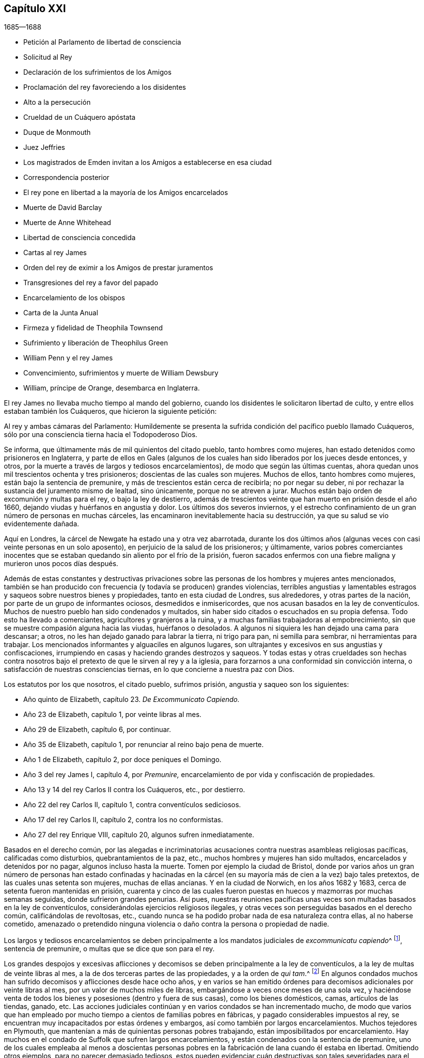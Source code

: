 == Capítulo XXI

[.section-date]
1685--1688

[.chapter-synopsis]
* Petición al Parlamento de libertad de consciencia
* Solicitud al Rey
* Declaración de los sufrimientos de los Amigos
* Proclamación del rey favoreciendo a los disidentes
* Alto a la persecución
* Crueldad de un Cuáquero apóstata
* Duque de Monmouth
* Juez Jeffries
* Los magistrados de Emden invitan a los Amigos a establecerse en esa ciudad
* Correspondencia posterior
* El rey pone en libertad a la mayoría de los Amigos encarcelados
* Muerte de David Barclay
* Muerte de Anne Whitehead
* Libertad de consciencia concedida
* Cartas al rey James
* Orden del rey de eximir a los Amigos de prestar juramentos
* Transgresiones del rey a favor del papado
* Encarcelamiento de los obispos
* Carta de la Junta Anual
* Firmeza y fidelidad de Theophila Townsend
* Sufrimiento y liberación de Theophilus Green
* William Penn y el rey James
* Convencimiento, sufrimientos y muerte de William Dewsbury
* William, príncipe de Orange, desembarca en Inglaterra.

El rey James no llevaba mucho tiempo al mando del gobierno,
cuando los disidentes le solicitaron libertad de culto,
y entre ellos estaban también los Cuáqueros, que hicieron la siguiente petición:

[.embedded-content-document.letter]
--

Al rey y ambas cámaras del Parlamento:
Humildemente se presenta la sufrida condición del pacífico pueblo llamado Cuáqueros,
sólo por una consciencia tierna hacia el Todopoderoso Dios.

Se informa, que últimamente más de mil quinientos del citado pueblo,
tanto hombres como mujeres, han estado detenidos como prisioneros en Inglaterra,
y parte de ellos en Gales (algunos de los cuales
han sido liberados por los jueces desde entonces,
y otros, por la muerte a través de largos y tediosos encarcelamientos),
de modo que según las últimas cuentas,
ahora quedan unos mil trescientos ochenta y tres prisioneros;
doscientas de las cuales son mujeres.
Muchos de ellos, tanto hombres como mujeres, están bajo la sentencia de premunire,
y más de trescientos están cerca de recibirla; no por negar su deber,
ni por rechazar la sustancia del juramento mismo de lealtad, sino únicamente,
porque no se atreven a jurar.
Muchos están bajo orden de excomunión y multas para el rey, o bajo la ley de destierro,
además de trescientos veinte que han muerto en prisión desde el año 1660,
dejando viudas y huérfanos en angustia y dolor.
Los últimos dos severos inviernos,
y el estrecho confinamiento de un gran número de personas en muchas cárceles,
las encaminaron inevitablemente hacia su destrucción,
ya que su salud se vio evidentemente dañada.

Aquí en Londres, la cárcel de Newgate ha estado una y otra vez abarrotada,
durante los dos últimos años (algunas veces con casi veinte personas en un solo aposento),
en perjuicio de la salud de los prisioneros; y últimamente,
varios pobres comerciantes inocentes que se estaban
quedando sin aliento por el frío de la prisión,
fueron sacados enfermos con una fiebre maligna y murieron unos pocos días después.

Además de estas constantes y destructivas privaciones sobre
las personas de los hombres y mujeres antes mencionados,
también se han producido con frecuencia (y todavía se producen) grandes violencias,
terribles angustias y lamentables estragos y saqueos sobre nuestros bienes y propiedades,
tanto en esta ciudad de Londres, sus alrededores, y otras partes de la nación,
por parte de un grupo de informantes ociosos, desmedidos e inmisericordes,
que nos acusan basados en la ley de conventículos.
Muchos de nuestro pueblo han sido condenados y multados,
sin haber sido citados o escuchados en su propia defensa.
Todo esto ha llevado a comerciantes, agricultores y granjeros a la ruina,
y a muchas familias trabajadoras al empobrecimiento,
sin que se muestre compasión alguna hacia las viudas, huérfanos o desolados.
A algunos ni siquiera les han dejado una cama para descansar; a otros,
no les han dejado ganado para labrar la tierra, ni trigo para pan,
ni semilla para sembrar, ni herramientas para trabajar.
Los mencionados informantes y alguaciles en algunos lugares,
son ultrajantes y excesivos en sus angustias y confiscaciones,
irrumpiendo en casas y haciendo grandes destrozos y saqueos.
Y todas estas y otras crueldades son hechas contra nosotros
bajo el pretexto de que le sirven al rey y a la iglesia,
para forzarnos a una conformidad sin convicción interna,
o satisfacción de nuestras consciencias tiernas,
en lo que concierne a nuestra paz con Dios.

[.offset]
Los estatutos por los que nosotros, el citado pueblo, sufrimos prisión,
angustia y saqueo son los siguientes:

[.syllogism]
* Año quinto de Elizabeth, capítulo 23. __De Excommunicato Capiendo.__
* Año 23 de Elizabeth, capítulo 1, por veinte libras al mes.
* Año 29 de Elizabeth, capítulo 6, por continuar.
* Año 35 de Elizabeth, capítulo 1, por renunciar al reino bajo pena de muerte.
* Año 1 de Elizabeth, capítulo 2, por doce peniques el Domingo.
* Año 3 del rey James I, capítulo 4, por __Premunire,__ encarcelamiento de por vida y confiscación de propiedades.
* Año 13 y 14 del rey Carlos II contra los Cuáqueros, etc., por destierro.
* Año 22 del rey Carlos II, capítulo 1, contra conventículos sediciosos.
* Año 17 del rey Carlos II, capítulo 2, contra los no conformistas.
* Año 27 del rey Enrique VIII, capítulo 20, algunos sufren inmediatamente.

Basados en el derecho común,
por las alegadas e incriminatorias acusaciones contra
nuestras asambleas religiosas pacíficas,
calificadas como disturbios, quebrantamientos de la paz, etc.,
muchos hombres y mujeres han sido multados, encarcelados y detenidos por no pagar,
algunos incluso hasta la muerte.
Tomen por ejemplo la ciudad de Bristol,
donde por varios años un gran número de personas han estado confinadas y hacinadas
en la cárcel (en su mayoría más de cien a la vez) bajo tales pretextos,
de las cuales unas setenta son mujeres, muchas de ellas ancianas.
Y en la ciudad de Norwich, en los años 1682 y 1683,
cerca de setenta fueron mantenidas en prisión,
cuarenta y cinco de las cuales fueron puestas en
huecos y mazmorras por muchas semanas seguidas,
donde sufrieron grandes penurias.
Así pues,
nuestras reuniones pacíficas unas veces son multadas basados en la ley de conventículos,
considerándolas ejercicios religiosos ilegales,
y otras veces son perseguidas basados en el derecho común, calificándolas de revoltosas,
etc., cuando nunca se ha podido probar nada de esa naturaleza contra ellas,
al no haberse cometido,
amenazado o pretendido ninguna violencia o daño contra la persona o propiedad de nadie.

Los largos y tediosos encarcelamientos se deben principalmente
a los mandatos judiciales de __excommunicatu capiendo__^
footnote:[Un escrito que ordena el encarcelamiento de una
persona excomulgada hasta que se someta a la iglesia nacional.],
sentencia de premunire, o multas que se dice que son para el rey.

Los grandes despojos y excesivas aflicciones y decomisos
se deben principalmente a la ley de conventículos,
a la ley de multas de veinte libras al mes,
a la de dos terceras partes de las propiedades, y a la orden de __qui tam__.^
footnote:[Un mandato judicial __qui tam__,
es cuando una parte privada presenta una demanda
contra un individuo en nombre del rey o del gobierno.]
En algunos condados muchos han sufrido decomisos y aflicciones desde hace ocho años,
y en varios se han emitido órdenes para decomisos adicionales por veinte libras al mes,
por un valor de muchos miles de libras, embargándose a veces once meses de una sola vez,
y haciéndose venta de todos los bienes y posesiones (dentro y fuera de sus casas),
como los bienes domésticos, camas, artículos de las tiendas, ganado, etc.
Las acciones judiciales continúan y en varios condados se han incrementado mucho,
de modo que varios que han empleado por mucho tiempo
a cientos de familias pobres en fábricas,
y pagado considerables impuestos al rey,
se encuentran muy incapacitados por estas órdenes y embargos,
así como también por largos encarcelamientos.
Muchos tejedores en Plymouth,
que mantenían a más de quinientas personas pobres trabajando,
están imposibilitados por encarcelamiento.
Hay muchos en el condado de Suffolk que sufren largos encarcelamientos,
y están condenados con la sentencia de premunire,
uno de los cuales empleaba al menos a doscientas personas
pobres en la fabricación de lana cuando él estaba en libertad.
Omitiendo otros ejemplos, para no parecer demasiado tediosos,
estos pueden evidenciar cuán destructivas son tales
severidades para el comercio y la industria,
y de ruina para muchas familias pobres.

Por medio de la ley de conventículos,
durante estos dos últimos años muchos en la ciudad de Londres y sus alrededores,
han sido tremendamente oprimidos,
perjudicados y despojados de sus propiedades y negocios,
por las numerosas condenas y órdenes judiciales contra ellos en su ausencia,
simplemente por la información jurada por informantes,
varios de los cuales son mujeres impúdicas que juran por su parte de las multas y decomisos,
al estar sus esposos encarcelados por deudas debido a sus propias extravagancias.
Las órdenes judiciales comúnmente dadas para irrumpir y entrar en casas,
son ejecutadas con rigor y gran saqueo, sin perdonar viudas, huérfanos,
o familias pobres que se sostienen con sus cuidados y trabajos diarios,
y a menudo no les dejan ni siquiera una cama donde acostarse.
Las multas por las órdenes judiciales de un juez ascienden a varios cientos de libras;
con frecuencia, diez libras por orden, y dos órdenes de veinte libras,
ejecutadas a la vez sobre una misma persona.
Tres órdenes por un monto de sesenta libras fueron ejecutadas a la vez por otro juez,
sobre otra persona, y todos sus bienes fueron sacados en casi diez carretas.
Cinco órdenes por el monto de cincuenta libras, fueron ejecutadas a la vez sobre otra,
etc., además de lo que hemos sufrido por otros de la misma clase.
Y en este destructivo curso, los informantes reciben aliento y se les permite continuar,
arruinando a muchas familias en sus oficios y medios de vida;
y varios se desaniman y quedan tan imposibilitados que son
forzados a abandonar sus tiendas y oficios.

Estos informantes son comúnmente aceptados como testigos creíbles, sin embargo,
claramente juran para su propio beneficio y ganancia,
y a menudo en ausencia de las personas que están siendo procesadas.
Esto nos parece un procedimiento muy duro e indebido,
e inconsistente con el derecho común o justicia.
Ahora bien, si esto es equitativo o justo, les pedimos que por favor lo consideren,
ustedes que son hombres sabios y juiciosos;
y si es para honor del rey e interés del pueblo,
que se anime o se permita que vagabundos,
borrachos e informantes libertinos continúen arruinando el comercio,
la agricultura y a las familias,
u ordenándoles y amenazando a jueces de paz con la pérdida de cien libras,
si no dictan condenas o emiten órdenes judiciales sobre
la base de su información y de sus declaraciones dudosas,
frecuentemente en ausencia del acusado.

Tengan a bien tomar en sus manos nuestro caso,
y hacer con nosotros como desearían que se haga con ustedes.
Porque así como ustedes no quieren ser oprimidos ni destruidos en sus personas o patrimonios,
ni tener sus propiedades invadidas, ni sus posteridades arruinadas,
por servir y adorar al Todopoderoso Dios según sus persuasiones y consciencias, sino que,
sin ninguna duda, desean disfrutar de la libertad de ello,
les rogamos que permitan la misma libertad a nuestras tiernas consciencias,
que viven pacíficamente bajo su gobierno.
Y les pedimos que tengan a bien anular la llamada ley de conventículos,
para detener a esos informantes devoradores, y quitar todas las leyes sanguinarias,
y los castigos corporales y monetarios, por el mero hecho de la religión y consciencia.
No permitan que la ruina y el llanto de las viudas,
huérfanos y familias inocentes recaigan sobre esta nación, ni a la puerta de ustedes,
quienes no sólo tienen una gran responsabilidad depositada
sobre ustedes para la prosperidad y bien de toda la nación,
sino que también profesan el Cristianismo,
la tierna religión de nuestro Señor Jesucristo.

Y a pesar de toda esta opresión sostenida por tanto tiempo, nosotros,
el mencionado pueblo sufriente,
solemnemente profesamos y declaramos ante los ojos del Dios que todo lo ve,
que es el escudriñador de los corazones,
que así como nosotros nunca hemos sido hallados en ningún plan sedicioso o de traición
(al ser esto completamente contrario a nuestro principio y profesión Cristiana),
asimismo,
no tenemos más que buena voluntad y verdadero afecto
Cristiano hacia el rey y hacia el gobierno,
y sinceramente deseamos la seguridad,
prosperidad y acuerdo en misericordia y verdad del rey y de ustedes,
para el bien de todo el reino.

Habiéndoles dado así un resumen del estado de nuestro
sufrido caso de acuerdo con cuestiones de hecho,
sin reflexiones personales, nosotros, en humildad Cristiana y por Cristo,
les rogamos que consideren tierna y caritativamente los argumentos,
y encuentren alguna manera eficaz para nuestro alivio de las prisiones, saqueos y ruina.

--

[.offset]
También se presentó la siguiente solicitud.

[.embedded-content-document.letter]
--

[.letter-heading]
Al Rey James II

[.salutation]
Humilde solicitud del pueblo llamado Cuáqueros.

Considerando que le ha placido al Dios Todopoderoso, por quien reinan los reyes,
quitar al difunto rey Carlos II y preservarte pacíficamente a ti para sucederlo,
nosotros tus súbditos, deseamos de corazón que el Dador de todo bien y don perfecto,
se agrade en dotarte de sabiduría y misericordia en el uso de tu gran poder,
para Su gloria, honor del rey y bien del reino.
Y al ser nuestra sincera resolución,
en concordancia con nuestros principios y conducta pacíficos,
mediante la ayuda del Todopoderoso Dios,
vivir pacífica y honestamente como corresponde a verdaderos
y fieles súbditos bajo el gobierno del rey,
y a un pueblo consciente que verdaderamente teme y sirve a Dios,
humildemente esperamos que la ternura del rey se manifieste
y se extienda con su poder para expresar lo mismo,
encomendando a su generosa clemencia el caso de nuestros sufrientes amigos aquí adjuntos.

--

La lista anexada, con la petición anteriormente mencionada al rey y al Parlamento,
no fue completamente ineficaz,
ya que entonces se hablaba mucho de la libertad de consciencia.
Muchos parecían esperar que una gran concesión de
libertad sería publicada de manera impresa,
y se convirtió en un dicho común, "`la libertad de consciencia está bajo presión`",
lo cual al tener un significado ambiguo,^
footnote:[En inglés.]
a veces daba lugar a la broma.
Pero muchos miembros de la iglesia Episcopal estaban tan fuertemente
inclinados a negarles esa libertad a otros Protestantes,
que se informó que algunos en autoridad le habían prometido al
rey dar su voto a favor de la libertad de consciencia a los papistas,
siempre y cuando no se le concediera a otros disidentes.
Sin embargo, la petición de los Cuáqueros arriba mencionada tuvo tal efecto,
que el rey decidió aliviar la carga de su opresión mediante un perdón;
porque su poder llegaba hasta ahí. Pero la abrogación de leyes
no podía ser hecha sin el consentimiento del Parlamento,
el cual estaba cada vez más preocupado de que por la derogación de esas leyes,
los papistas (que entonces tenían un rey de su propia
persuasión) se hicieran demasiado poderosos.
Mientras tanto, el rey publicó la siguiente proclama:

[.embedded-content-document.legal]
--

[.signed-section-context-open]
James R.

[.salutation]
A todos los arzobispos y obispos, a sus cancilleres y comisionados,
y a todos los archidiáconos y a sus oficiales,
y a todos los otros ordinarios y personas que ejercen la jurisdicción eclesiástica.

Considerando que nuestro amadísimo hermano, el difunto rey,
les había manifestado a sus fiscales generales su intención de perdonar a aquellos
de sus súbditos que habían sufrido en la última rebelión por su lealtad,
o cuyos padres o parientes cercanos habían sufrido en la última rebelión por dicha causa,
o habían testificado su lealtad y afecto al gobierno, y sin embargo, eran procesados,
acusados o condenados por no prestar o negarse a
prestar los juramentos de lealtad y supremacía,
o habían sido procesados basados en cualquier ley
o cualquier pena por no asistir a la iglesia,
o no recibir el sacramento:

En cumplimiento de la mencionada voluntad de nuestro amadísimo hermano,
y en consideración a los sufrimientos de dichas personas,
es nuestra voluntad y complacencia ahora,
que ustedes hagan que todos los procedimientos contra las
mencionadas personas sean completamente suspendidos y anulados.
Y si algunas de estas personas son decretadas o declaradas excomulgadas,
o han sido certificadas, o están en prisión bajo la ley de __excommunicato capiendo__,
por alguna de las causas anteriormente dichas,
es nuestra voluntad que las absuelvan y hagan que
a tales personas se les levanten los cargos,
sean liberadas, o puestas en libertad, y que en lo sucesivo,
no se lleve a cabo ningún procedimiento en ningún tribunal contra
ninguna de dichas personas por ninguna de las causas mencionadas,
hasta que nuestra voluntad se manifieste de nuevo.

Dado en nuestra Corte de Whitehall, este 18 de Abril de 1685,
en el primer año de nuestro reinado.

[.signed-section-closing]
Por orden de su majestad,

[.signed-section-signature]
Sunderland

--

Este fue el primer paso del rey hacia la libertad de consciencia,
tanto para los papistas como también para las personas de otras persuasiones,
el cual le puso un freno efectivo a la persecución,
y el poder de los informantes quedó así muy dañado.
Asimismo, los perseguidos Cuáqueros tuvieron algún descanso,
porque la persecución no sólo cesó, sino que muchos,
que por causa de la religión había permanecido en prisión por varios años,
obtuvieron su libertad gracias a un príncipe papista,
algo que no se había podido conseguir de su hermano protestante,
el rey Carlos II. Ahora bien, muchos de los fieros perseguidores cayeron en vergüenza,
algunos en pobreza y otros tuvieron un fin miserable,
de lo cual se podrían presentar no pocos ejemplos, si tuviera en mente extenderme;
no obstante, sólo mencionaré uno o dos.

Un tal Edward Davis, profesó ser Cuáquero en algún momento de su vida,
pero al no ser sincero, halló que ese camino era demasiado estrecho para él,
y dejó a sus amigos; y después de convertirse en guarda de la cárcel de Ivelchester,
en Somersetshire, los acosó muy duramente.
Por pura malicia les puso grilletes de hierro a algunos,
y una vez le dijo a John Whiting cuando lo esposaba a otro prisionero,
que esos cerrojos no serían quitados ni aunque se los comieran los piojos.
Y su camarada Joseph Newberry no era mucho mejor,
porque cuando uno le dijo que sus manos se hinchaban por causa de los grilletes,
le dijo que no le importaba si sus corazones se hinchaban
también. Y cuando un tal John Dando,
le preguntó en una ocasión a Edward Davis qué pensaba qué sería de él cuando muriera,
respondió: "`Yo sé qué será de mí entonces, y por tanto,
aprovecharé al máximo mi tiempo ahora.`"
También señaló que sabía por dónde había salido y por dónde debía regresar,
si alguna vez iba a ser salvo; pero que si decidía nunca regresar,
entonces sería tan perverso como pudiera.
¡Realmente un dicho muy peligroso!
Como si la puerta de misericordia siempre estuviera abierta para el hombre,
y el día de visitación del amor de Dios nunca pasara sobre su cabeza,
aunque persevere en rebelión. Pero este Davis llegó a un estado muy lamentable,
de modo que cayó en la pobreza, y él mismo fue encarcelado por deudas,
de lo cual hablaré más adelante.
Y Joseph Newberry cayó en una condición triste,
pues se apoderó de él una parálisis severa, y sin embargo,
no dejó de maldecir ni de blasfemar ni de hablar del diablo de forma espantosa.
Y al permanecer por largo tiempo en cama, la carne de su espalda empezó a pudrirse;
y el que anteriormente había dicho,
con respecto a los prisioneros que estaban atados por las manos,
que no le importaba si sus corazones se hinchaban, ahora le dolía tanto la lengua,
que se le hinchó hasta que se le salió de la boca y se puso negra,
y murió miserablemente el 10 de Diciembre.
Así castiga Dios algunas veces al perverso, incluso en esta vida.
Y aunque los perseguidores no siempre llegaron a tan miserables finales,
muchos de ellos cayeron en la pobreza,
y otros estaban descontentos porque veían que aquellos a quienes habían perseguido cruelmente,
ahora gozaban de una libertad imperturbable,
porque el rey que estaba en ese momento en el trono,
continuaba dándoles libertad a los que habían sido oprimidos por religión.

Pero antes de decir más sobre esto,
no puedo dejar de mencionar algo del complot del infeliz duque de Monmouth,
quien tras la muerte de su padre el rey Carlos II, se fue a Bruselas.
Después de pasar de ahí a Holanda,
fue instigado tan vigorosamente por algunos extremistas ingleses,
que tras recibir dinero y ayuda de varios que estaban descontentos,
emitió una fiera declaración contra el rey James (que fue escrita,
según se me ha dicho de manera creíble, por el violento Robert Ferguson^
footnote:[Robert Ferguson (1637-1714) fue un ministro Presbiteriano escocés,
conspirador contra Carlos II y James II,
y un célebre escritor de violentos panfletos contra el gobierno.]),
y se fue a Inglaterra con tres buques de guerra y algunas tropas.
Cuando Monmouth desembarcó con sus fuerzas al oeste de Inglaterra, cerca de Lime,
fue derrotado por las tropas del rey y tomado prisionero,
habiendo sido traicionado por cierto señor, que así obtuvo el perdón para sí mismo.
Robert Ferguson, sin embargo, escapó por medio de un astuto artificio,
gritando a lo largo del camino por el que iba galopando a caballo:
"`¡Los rebeldes han sido derrotados! ¡Los rebeldes han sido derrotados!,`"
como si hubiera sido un mensajero enviado con ese encargo.
Así escapó, y después de llegar a Holanda, les contó a sus conocidos este astuto truco.
Monmouth, que fue declarado culpable de alta traición por una "`ley de sanciones`"^
footnote:[Legislación que podía imponer la pena de muerte sin juicio ni audiencia judicial.],
fue decapitado dos o tres días después de su llegada a Londres.
No obstante, considero digno de mencionar,
que él recibió serenamente la noticia de la orden de muerte emitida,
y que en el cadalso en Tower-hill, les dijo a los obispos que lo acompañaban:
"`Si no hubiera experimentado verdadero arrepentimiento,
no me sentiría tan libre del temor a la muerte.`"
Y cuando se le objetó que no debía confiar demasiado en eso,
dado que podría ser el efecto de un coraje natural, dijo: "`No,
no le atribuyo esto a mi naturaleza, porque naturalmente soy más temeroso que otros;
pero ahora soy libre del temor,
porque siento algo en mí que me da seguridad de que iré a Dios.`"
El verdugo le dio varios golpes con el hacha antes de que
su cabeza fuera finalmente separada de su cuerpo.
Después, algunos eclesiásticos dijeron que había muerto como un fanático,
porque no se había mostrado muy dispuesto a recibir los servicios de ellos,
y por decir que algo dentro de él le daba seguridad de que iría a Dios.
Pero como quiera que fuera,
me parece muy probable que él haya sido un verdadero penitente,
y que por ello haya muerto en paz; porque aunque no puedo sino desaprobar su complot,
es posible que mediante el verdadero arrepentimiento
no sólo haya obtenido perdón de Dios,
sino que también haya tenido plena seguridad de él.

No le fue mejor al conde de Argyle, quien se rebeló contra el rey James en Escocia.
Pero no detendré a mi lector con esto,
ni con el relato de la funesta ejecución de muchos,
que habiendo sido hallados culpables de alta traición (fuera por rebelión real,
o por haber sido cómplices de Monmouth),
fueron sentenciados a muerte por el infame George Jeffries,
quien entonces era el presidente del Tribunal Supremo y después fue canciller.
La fiera crueldad de este juez era tal,
que algunos perdieron sus vidas sólo por haberles
dado algo de heno o comida a los soldados de Monmouth.
Pero al no estar esto dentro de mi objetivo, lo dejaré de lado y pasaré al año 1686.

Por tanto, dejando Inglaterra, me volveré a Embden, en East Friesland,
donde un pequeño grupo de los llamados Cuáqueros
había estado por varios años bajo una severa persecución,
como he apuntado antes.
Pero al encontrar que los magistrados habían sido incitados
a la persecución por la instigación de sus predicadores,
los ciudadanos empezaron a disgustarse con ello.
Y dado que los Protestantes en Francia eran perseguidos violentamente en ese momento,
y un príncipe papista había ascendido al trono de Inglaterra,
los de Embden se inclinaron más a la moderación. Es probable que
la decadencia del comercio haya contribuido también con este cambio,
porque parecía que los magistrados estaban a favor
de conseguir más habitantes para su pueblo,
aunque ellos fueran Cuáqueros.
Esto se consideró un asunto de tal importancia,
que el consejo común deliberó sobre el tema,
y dos de los miembros de esa junta fueron enviados a Magdalena van Loar,
habitante de Embden, para pedirle que escribiera a Inglaterra y a Holanda,
que los magistrados de la ciudad habían decidido darle libertad
al pueblo llamado Cuáquero para que vivieran,
comerciaran y traficaran allí;
concesión que ofrecieron confirmar con el sello de la ciudad.

En conformidad con esta petición, se le dio aviso a los de esa persuasión en Ámsterdam,
de donde se le devolvió una respuesta a la mencionada Magdalena van Loar,
que ella entregó al consejero Polman, y él al senado.
Después de algunas deliberaciones, los magistrados,
junto con el consejo de cuarenta miembros y el tribunal eclesiástico,
se reunieron y llegaron a una resolución, de la que una copia fue enviada a Ámsterdam.
En ese escrito se mencionaban algunas condiciones,
sobre las que los magistrados en Embden estaban dispuestos a concederles
libertad a los Cuáqueros para vivir en su ciudad.
Pero los Cuáqueros en Ámsterdam, habiendo pesado y considerado debidamente el asunto,
hallaron que la propuesta contenía algunas expresiones
que podrían ser usadas como trampas contra los Cuáqueros,
por otros que llegaran después al poder.
Por tanto,
pensaron que era más seguro no contraer ningún compromiso
en los términos tal cual estaban prescritos.
No obstante, decidieron reconocer la buena intención de los magistrados de Embden,
redactando la siguiente carta y enviándola a ellos.

[.embedded-content-document.letter]
--

[.salutation]
A los señores, burgomaestres, consejeros y gobernantes de la ciudad de Embden.

La presente es para comunicarles, con el debido respeto, que el plan de ustedes,
con la fecha 11 de Febrero de 1686, ha llegado a nuestras manos,
el cual habiendo sido examinado por nosotros,
hemos pensado conveniente en el temor del Señor, enviarles la siguiente respuesta.

Primero,
le agradecemos al Dios Todopoderoso por el alivio y libertad
que nuestros amigos disfrutan actualmente bajo su gobierno,
y es probable que disfrutarán en el futuro.
Segundo, no podemos dejar de reconocer muy gratamente,
la clemencia y mansedumbre que muestran al tomar
en cuenta el estado de un pueblo despreciado y oprimido,
que debido a que su forma y adoración difieren de las muchas formas en el mundo,
son resistidos dondequiera.
Por tanto,
nos sentimos más movidos en nuestras mentes a orar fervientemente
al Señor Dios por la paz y prosperidad de ustedes,
y por la continuidad de su buena resolución;
para que todos los que sirven al Señor con rectitud de corazón,
puedan llevar una vida pacífica y piadosa entre ustedes,
mostrando los frutos del verdadero Cristianismo en verdad, sinceridad y justicia.

Ahora bien, en cuanto a lo que ustedes han tenido a bien declarar,
que están dispuestos a confirmar la mencionada buena
resolución mediante una declaración pública,
les dejamos saber,
que estamos tan satisfechos con su palabra y declaración
oral con respecto al asunto mencionado,
que es para nosotros más que cualquier cosa que hubiéramos podido desear,
sabiendo que los hombres buenos se consideran obligados por sus buenas palabras,
a realizar lo que es bueno.
Y dado que son conscientes de la razón por la que llegaron a dicha resolución,
no dudamos de que la misma persuasión y razón que continúan en ustedes,
resultarán en un compromiso más fuerte en ustedes
para cumplirla que cualquier sello externo.

En cuanto a lo que nos piden,
declaramos en la desnudez y sencillez de nuestros corazones,
que en lo que se refiere a nuestra conducta y comportamiento temporal,
no deseamos protección más allá de la que estamos
dispuestos a dispensar justamente a todos,
y caminar según la regla de oro,
haciendo a todos los hombres lo que deseamos que se haga con nosotros.
Y con respecto a nuestra religión y adoración,
que creemos que le debemos al Todopoderoso Dios,
hemos hallado que debido a que difiere de otras persuasiones,
no sólo nos hace detestables para la gente ignorante
que se burla de nosotros y nos injuria,
sino que también nos expone a la malicia y envidia
de muchos que nos odian sin una causa justa.
Por esta razón,
necesitamos de ustedes una interpretación favorable y el mejor entendimiento,
de lo que hacemos y de lo que dejamos de hacer.
Y si nos equivocamos en estos asuntos,
entonces seremos los más grandes perdedores por ello;
y si la verdad está de nuestro lado, nuestros adversarios no podrán prevalecer,
porque la verdad es más fuerte y no es bueno para nadie luchar contra ella.
Por lo tanto, esperamos que tengan a bien,
si nos comportamos pacífica y honestamente para con ustedes y todos los hombres,
que nos dejen ser partícipes junto con nuestros vecinos pacíficos,
de la protección general de ustedes.
Y aunque desean hacer una declaración pública a nuestro favor de la mencionada resolución,
claramente prevemos que nuestros enemigos, tergiversando una u otra palabra,
o mediante una interpretación errónea de las expresiones contenidas en ella,
podrán hacernos aparecer culpables de transgresión,
y así encontrar materia contra nosotros.

Así pues,
nosotros pensamos que es muy seguro confiar en la palabra y buena decisión de ustedes,
en la que les ha placido declarar que disfrutaremos
libertad para vivir y comerciar en su ciudad,
siempre que paguemos las aduanas y los impuestos a los que están sujetos los demás ciudadanos;
y que tendremos libertad de reunirnos para adorar a Dios
en la forma que Él nos ha convencido que debemos hacerlo,
para invocarlo a Él, y exhortarnos los unos a los otros al amor y buenas obras,
y a la conducta Cristiana.
En cuanto a ustedes,
esto resultará en alabanza para los magistrados porque nos favorecen de esta manera.
Además, será para el avance de la gloria de Dios y nos obligará a orar por ustedes,
para que el Señor Dios se complazca en guardarlos,
y hacer que continúen en un propósito tan bueno, sano y bien fundado.
Somos y permanecemos como,

[.signed-section-closing]
Sus verdaderos amigos y simpatizantes,

[.signed-section-signature]
Barent Van Tongeren, William Sewel, Jacob Claus, Stephen Crisp, John Roelofs, John Claus,
Peter Hendriksz.

[.signed-section-context-close]
Ámsterdam, 9 del mes Tres, alias Marzo, 1686

--

En respuesta a esto,
el senado envió la siguiente declaración a los firmantes de la mencionada carta, siendo,
como parece por el contenido,
el decreto del senado según quedó asentado en sus registros,
del que una auténtica copia firmada por el secretario de la ciudad está en mi poder.

[.embedded-content-document.letter]
--

[.signed-section-context-open]
Lunes 15 de Marzo, 1686

Recibimos una carta el 12 de este mes, escrita en Ámsterdam el 9 del mismo mes,
y firmada por Barent Van Tongeren, William Sewel, Jacob Claus, Stephen Crisp,
John Roelofs, John Claus, Peter Hendriksz,
en respuesta a nuestra decisión del 16 de Febrero último,
agradeciendo la prometida admisión y protección en esta ciudad,
para que comercien libremente y realicen su religión sin ofender a nadie;
indicando además, que quedarán satisfechos sin una declaración firmada por parte nuestra,
y que están dispuestos a confiar en nuestras palabras.
Después de deliberar al respecto, se consideró adecuado y se decidió,
que nuestra palabra efectivamente se mantendrá con
los firmantes y con todos los demás de su persuasión,
y que la protección prometida se cumplirá realmente.

[.signed-section-closing]
Ad mandatum senatus speciale,

[.signed-section-signature]
O+++.+++ Hillings, Sec.

--

De este modo,
el senado de Embden tuvo a bien concederles a los
llamados Cuáqueros la libertad de vivir entre ellos,
con el libre ejercicio de su religión. Poco tiempo después de esto,
sucedió que el burgomaestre Andrews llegando a la casa de Magdalena van Loar,
y un predicador llamado Alardyn a la de su hija Magdalena Hassbaant,
ambas les solicitaron que enviaran a Inglaterra lo resuelto,
para que se supiera que si alguno de la persuasión
de los Cuáqueros llegaba y se establecía en Embden,
sería bien recibido.

De este modo vemos la manera en que Dios tiene los
corazones de todos los hombres en Sus manos,
y que los vuelve hacia donde quiere.
Porque unos años antes de esto, los magistrados de Embden,
a partir de un celo ciego encendido por los que debían detenerlo,
habían emitido edictos muy severos contra los Cuáqueros y los habían perseguido ferozmente,
pero ahora les permitían plena libertad.

Pero dejo Embden y regreso a Inglaterra,
donde en ese momento también se detenía la persecución, tanto así,
que el rey ordenó que todos los Cuáqueros encarcelados que estaban en su poder liberar,
fueran puestos en libertad, porque los que estaban en prisión por no pagar diezmos,
estaban bajo la jurisdicción eclesiástica, la cual estaba fuera del alcance del rey.
Pero muchos otros que habían estado en custodia por varios años,
aparecieron entonces en Londres para la reunión anual de sus amigos,
para el gran gozo de sus hermanos.
Y cuando algunos de estos fueron a agradecerle al rey por su favor,
fueron recibidos amablemente.
De esta manera atrajo la disposición de ellos hacia él,
porque sus esfuerzos eran entonces, como dijo él,
lograr completa libertad de consciencia.
No puedo decir cuál era exactamente su objetivo, pues nunca lo alcanzó,
pero en el ínterin, hizo que la persecución cesara en general, no sólo en Inglaterra,
sino también en otros lugares de sus dominios.
Porque habiendo oído que los Cuáqueros en la isla de Barbados,
en las Indias Occidentales,
eran muy molestados porque por razones de consciencia no podían llevar armas,
les ordenó a algunos miembros de su consejo escribir la siguiente carta:

[.embedded-content-document.letter]
--

Después de nuestras sinceras recomendaciones,
le ha placido a su majestad remitirnos la petición de los Cuáqueros que habitan en Barbados,
y hemos considerado conveniente solicitarles y requerirles por la presente,
que examinen las alegaciones de la mencionada petición y los documentos adjuntos.
Y por cuanto su majestad, que recientemente ha extendido su favor hacia este pueblo aquí,
está inclinado a continuar dicho favor hacia ellos en este caso,
deseamos que nos informen qué facilidad se les puede dar con respecto
a la ley de milicia y a las penas impuestas por ella,
en la medida que sea consistente con la seguridad de la isla,
la preservación de la milicia, y en concordancia con la intención de la mencionada ley.
Nos despedimos de corazón. Sus afectuosos amigos,

[.signed-section-signature]
Jefferies, Craven, Albemarle, Middleton.

[.signed-section-context-close]
De la cámara del Consejo, Whitehall, 23 de Julio de 1686.

--

De esta carta se desprende claramente,
que el rey se esforzó por aliviar a los Cuáqueros de la
carga de la persecución a la que estaban sometidos.
La siguiente carta es también una prueba de esta intención,
escrita por el conde de Sunderland, entonces presidente del consejo privado,
al conde de Huntington, para detener la persecución en Leicestershire y Nottinghamshire,
donde un tal John Smith había actuado de forma muy grave.

[.embedded-content-document.legal]
--

[.signed-section-context-open]
Whitehall, 7 de Diciembre de 1686

Al honorable conde de Huntingdon, miembro del honorable consejo privado del rey,
registrador principal del Leicester, encargado de los registros del condado de Leicester.

[.salutation]
Mi señor,

Al ser informado el rey de que un tal John Smith, un informante común,
persigue de manera muy grave a los Cuáqueros en el condado
de Leicester y en el pueblo y condado de Nottingham;
y al estar su majestad complacido en extender su favor a los de esta persuasión,
quiere que su gracia ordene a los jueces de paz no
dar ningún tipo de apoyo al mencionado John Smith,
ni a su persecución contra los Cuáqueros.

Mi señor, soy por su gracia el duque de Newcastle,
miembro del honorable consejo privado del rey, etc.

[.signed-section-closing]
Tu más fiel y humilde siervo,

[.signed-section-signature]
Sunderland, P.

--

Estando inclinado así el rey a darle libertad a los
prisioneros que estaban en custodia por la religión,
no descuidó ninguna oportunidad de obtenerla,
de lo que la siguiente petición es evidencia.

[.embedded-content-document.letter]
--

Al presidente del Tribunal Herbert y al juez Wright,
asignados para celebrar la sesión del tribunal y
la liberación de la cárcel en el circuito oeste,
en Wells, para el condado de Somerset, el 30 del mes llamado Marzo de 1686.

Varios del pueblo llamado Cuáqueros,
en este momento prisioneros en la cárcel en Ivlechester, en el condado de Somerset,
en nombre de sí mismos y de muchos otros de dicho pueblo, en humildad presentan:

Dado que el sabio Dispensador de todas las cosas ha ordenado el empleo de ustedes
en este honorable servicio para aliviar al oprimido y liberar a los cautivos;
y dado que el rey James II les ha dado en custodia parte de su clemencia,
para que la distribuyan según incline el Señor su corazón;
y habiendo tomado especial nota de nuestros sufrimientos
y manifestado su voluntad y beneplácito de que nosotros,
el pueblo comúnmente llamado Cuáqueros, recibamos pleno beneficio de su perdón general,
junto con toda posible facilidad (cuya gracia y favor reconocemos
con toda gratitud a Dios como el principal autor,
quien tiene los corazones de los reyes a Su disposición; y al rey,
por estar listo a ocuparse de eso, hacia lo que el Señor inclina su corazón);
y después de haber oído el informe de la nobleza y moderación de
ustedes al manejar esta importante confianza que se les ha encomendado,
nos animamos a dirigirnos a ustedes, aunque con sencillez de palabra, y sin embargo,
con sinceridad de corazón, a poner delante de ustedes nuestro caso.

Hemos estado presos por varios años en la citada cárcel,
no por haber conspirado contra el rey o contra el gobierno,
ni por haber hecho daño a sus súbditos (porque nuestras vidas pacíficas
han manifestado nuestra fidelidad al rey y nuestro amor al prójimo,
al ser contrario a nuestros principios hacer lo opuesto),
sino sólo por motivos de consciencia,
porque en obediencia a Jesucristo no nos atrevemos a jurar en ninguna manera,
no dejamos de adorar a Dios como Él nos ha ordenado,
ni nos hemos conformado a la adoración en la que no tenemos fe;
porque si omitiéramos lo primero o practicáramos lo último, pecaríamos en ello,
y así heriríamos nuestras consciencias y quebrantaríamos nuestra paz con Dios.
Y entonces, ¿de qué nos servirían nuestras vidas,
incluso si pudiéramos disfrutar siempre del favor del mundo y de su amistad?

Por tanto, nuestra humilde solicitud a ustedes es,
que consideren y tengan compasión de nuestra sufrida condición,
y usen el poder y autoridad que Dios y el rey les
han confiado para nuestro alivio y libertad;
sabiendo que nosotros, con la ayuda de Dios,
de corazón nos proponemos continuar manifestando nuestro temor a Dios,
honor al rey y honestidad a todos sus súbditos, mediante nuestra conducta piadosa,
humilde y pacífica.
Las causas particulares de nuestros encarcelamientos están aquí atestiguadas,
firmadas por nuestro carcelero.
Además, solicitamos que todos los informantes mercenarios,
y aquellos que envidiosamente nos persiguen sólo por motivos de consciencia,
conforme a la sabiduría y prudencia de ustedes,
sean disuadidos de llevar a cabo tales acciones,
por las que muchas familias y personas trabajadoras
y conscientes están en peligro de ser arruinadas.
De este modo,
nosotros también nos sentiremos alentados a seguir
siendo diligentes en nuestras respetables vocaciones,
y podremos disfrutar del beneficio de nuestra labor,
y así estaremos mejor capacitados para realizar con alegría los deberes para con Dios,
el rey y todos los hombres.
Que el Señor los guíe en el juicio e incline más y más sus
corazones a amar la misericordia y hacer justicia,
y les conceda la recompensa correspondiente, lo cual es, en verdad,
nuestro deseo y oración.

--

Esta petición fue firmada por dieciséis personas,
algunas de las cuales habían estado en prisión quince, otras diez y algunas menos años;
y junto con la duración de sus encarcelamientos,
se añadían las causas por las que habían sido llevadas a prisión, es decir,
por la sentencia de premunire, excomunión, diezmos, etc.
Esta petición tuvo tal efecto,
que el presidente del Tribunal Herbert liberó a estos prisioneros; sin embargo,
antes de que fuera hecho, varios de los que habían estado encarcelados allí, murieron.
Muchos también fueron puestos en libertad por la proclamación del rey,
y era realmente algo tan inusual que este pueblo disfrutara una libertad tan amplia,
que parecía que los perseguidores malvados estaban restringidos por un poder superior.

George Fox en ese entonces estaba principalmente en Londres y sus alrededores,
esforzándose por poner todas las cosas en buen orden entre sus amigos;
y dado que no podía estar en persona en todas partes, escribió varios documentos,
además de cumplir con su deber de palabra.
Y para que el descuido no se infiltrara, debido a la libertad que entonces se disfrutaba,
les escribió la siguiente epístola a sus amigos.

[.embedded-content-document.epistle]
--

[.salutation]
Amigos,

El Señor, mediante Su poder eterno,
se ha abierto paso en el corazón del rey para abrir las puertas de la prisión,
por lo que unas mil quinientas o mil seiscientas personas están ahora en libertad;
y esto le ha puesto freno a los informantes,
de modo que en muchos lugares nuestras reuniones están bastante tranquilas.
Así, pues,
mi deseo es que tanto la libertad como el sufrimiento sean santificados para Su pueblo,
y que los amigos valoren las misericordias del Señor en todas las cosas y Le estén agradecidos,
quien calma las embravecidas olas del mar y aplaca las tormentas y tempestades,
y hace que haya calma.
Por tanto,
es bueno confiar en el Señor y echar toda la ansiedad sobre Aquel que cuida de ustedes.
Porque cuando estaban en sus cárceles y prisiones,
entonces el Señor los sostenía con Su brazo y poder eternos,
y santificaba esos sufrimientos para ustedes; y para otros,
había hecho que sus prisiones fueran como santuarios.
En efecto, Él estaba probando a Su pueblo, como en un horno de aflicción,
tanto en prisiones como a través del saqueo de los bienes.
Y en todo esto,
el Señor estaba con Su pueblo y les estaba enseñando
que de Él es la tierra y toda su plenitud;
y que Él está en todas partes, y '`corona el año con sus bienes.`' Salmo 65

Por tanto,
que todo el pueblo de Dios sea diligente y cuidadoso
para mantener el campamento de Dios santo,
puro y limpio; y para servir a Dios y a Cristo, y los unos a los otros,
en el glorioso y pacífico evangelio de vida y salvación,
cuya gloria resplandece sobre el campamento de Dios.
Porque Su gran Profeta, Obispo y Pastor está entre, o en medio de ellos,
ejecutando Sus oficios celestiales en ellos; para que ustedes, Su pueblo,
se regocijen en Jesucristo, a través de quien tienen paz con Dios.
Porque Aquel que destruye al diablo y su obra, y aplasta la cabeza de la serpiente,
es el fundamento y la roca celestial sobre la que todo el pueblo de Dios debe edificar;
la cual era la roca de los santos profetas y apóstoles en los días pasados,
y es hoy la roca de nuestra época; roca y fundamento de Dios que permanece firme.
Que el Señor Dios establezca sobre ésta a todo Su pueblo.
Amén.

[.signed-section-signature]
George Fox.

[.signed-section-context-close]
Londres, 25 del mes Siete de 1686.

--

Este año murió David Barclay en Ury, Escocia.
Antes de su partida pronunció muchas expresiones maravillosas,
por lo que no puedo dejar de mencionar algunos detalles.
A finales de Septiembre, después de superar los 76 años,
le sobrevino una fiebre que se prolongó por dos semanas,
y al estar muy afectado por la grava,^
footnote:[Es decir, piedras en los riñones.]
su enfermedad era acompañada con mucho dolor al orinar.
Dos días antes de su muerte, sintiendo su debilidad y estando en agonía,
le dijo a su hijo Robert que estaba con él: "`Estoy a punto de ir al Señor,
y a ser reunido con muchos de mis hermanos que me han precedido.`"
El 11 de Octubre, muy temprano en la mañana, se debilitó aún más,
y el mencionado Robert Barclay le hizo saber que su oración era
que Aquel que lo amaba estuviera cerca de él hasta el fin.
A esto David respondió:
"`El Señor está cerca,`" y les dijo a los otros que estaba a su alrededor:
"`¡Cuán grande bendición ha sido para mí y mi familia,
el descubrimiento perfecto de la Aurora de lo alto!`"
Cuando la esposa de Robert Barclay le preguntó si quería algo que lo refrescara,
dijo que no lo necesitaba; y colocando su mano sobre su pecho dijo:
"`Tengo lo que me refresca en el interior.`"
Un ratito después se le oyó decir varias veces:
"`La verdad está sobre todo;`" y tomando a su hijo mayor lo bendijo y dijo:
"`Oro a Dios que nunca te separes de la verdad.`"
Entonces la hija de su hijo mayor se acercó y él dijo: "`¿Es esta Paciencia?`"
(Porque ese era su nombre) "`Tenga la paciencia su obra perfecta`" en ti.
Y después de besar a los otros cuatro hijos de su hijo,
puso sus manos sobre ellos y los bendijo.
Acercándose también el boticario que le atendía, le tomó de la mano y le dijo:
"`Tú darás testimonio de mí, de que en todo este ejercicio no he procurado alterar,
ni mimar la carne.`"
"`Señor,
puedo dar testimonio de que tú siempre te has ocupado de la mejor parte y la más sustancial;
me regocijo ver el bendito final al que el Señor te está llevando.`"
A esto el enfermo replicó: "`Dar testimonio fiel y verdadero.
Es de la vida de justicia; de la vida de justicia es de la que damos testimonio,
y no de una profesión vacía.`" Luego llamó varias veces: "`¡Ven, Señor Jesús, ven, ven!`"
Y también dijo: "`Mi esperanza está en el Señor.`"

Después, durmió a ratos por algunas horas,
y viendo que un carpintero entraba en la habitación le dijo a su hijo:
"`Asegúrate de encargarle que no haga nada lujoso en mi
ataúd.`" Por la tarde varios de sus amigos llegaron a verlo,
lo que él observó y les dijo que habían llegado en el momento oportuno.
Después de algunas palabras y de que Patrick Livingston había orado,
la cual finalizó en alabanzas, el anciano enfermo levantó sus manos y dijo: "`¡Amén,
amén, para siempre!`"
Y después de que los presentes se pusieron de pie dijo:
"`¡Cuán precioso es el amor de Dios entre Sus hijos, y el amor de los unos a los otros!
En esto conocerán los hombres que son discípulos de Cristo, si se aman unos a otros.
¡Cuán precioso es ver a los hermanos vivir juntos en amor!
Mi amor está con ustedes.
Lo dejo entre ustedes.`"
Bastante tarde en la noche varios de sus amigos estaban reunidos alrededor de su cama,
y percibiendo él que algunos lloraban dijo: "`Queridos amigos,
ocúpense todos del hombre interior, no le presten atención al exterior.
Hay Uno que recompensa, el Señor de los Ejércitos es Su nombre.`"
La mañana siguiente, después de oír que el reloj daba las tres, dijo:
"`Ya viene el momento.`"
Y un poco después se le oyó decir: "`¡Alabanzas, alabanzas, alabanzas al Señor!
Deja ahora que Tu siervo parta en paz.
¡En tus manos, oh Padre, encomiendo mi alma, espíritu y cuerpo!
Sea hecha Tu voluntad, Señor, en la tierra como en el cielo.`"
Estas frases las pronunció en pequeños intervalos, una detrás de otra;
y poco después de las cinco de la mañana del 12 de Octubre, durmió en paz y quietud,
estando presentes en su final más de veinte personas que fueron testigos de lo
que se ha relatado aquí. Su cuerpo fue acompañado a la tumba por numerosas personas;
y aunque él había ordenado que no se invitaran a muchos a su entierro,
un gran número de la alta burguesía llegó sin invitación,
por la estima que tenían de su memoria.

Este año también partió de esta vida Anne Downer,
una de las primeras llamadas Cuáqueras en Londres.
Ella se casó primero con Benjamín Greenwel y después fue la esposa de George Whitehead.
Estando enferma se había trasladado a las afueras de Londres,
y al agravarse su enfermedad, se dio cuenta de que era muy posible que se la llevara.
Cuando su antigua amiga Mary Stout la visitó, le preguntó si la reconocía,
y Anne le respondió: "`Sí, muy bien, eres Mary Stout.
Tengo bien mi memoria y mi entendimiento es claro, aunque estoy muy débil;
pero estoy rendida a la voluntad del Señor, sea para morir o para vivir;
porque Le he sido fiel en lo que sabía, tanto en la vida como en la muerte.`"
Al percibir que algunos estaban atribulados por ella, dijo:
"`No hay razón para que estén atribulados o preocupados, porque estoy bien y en paz.`"
Ella pronunció muchas exhortaciones Cristianas en su lecho de muerte,
y les dijo a algunos de sus amigos que la llegaron a visitar: "`¿Qué,
vienen con el propósito de verme?
Lo tomo como fruto del amor de Dios y oro que Dios bendiga a sus hijos.`"
También se le oyó decir a otros: "`Si no volviera a ver sus rostros,
está bien para mí. Dios conoce mi integridad y cómo he sido
y caminado delante de Él.`" La noche anterior a su muerte,
le dijo a su esposo George Whitehead: "`El Señor está conmigo, bendigo Su nombre.
Estoy bien.
Es posible que tengas miedo de que sea llevada, y si es así,
que se haga la voluntad del Señor. No te aflijas,
ni hagas un gran alboroto por mí. Querido, ve a acostarte, ve a descansar,
y si no te digo nada más, conoces el amor eterno de Dios.`"
También se le oyó decir, que había terminado con todas las cosas de esta vida,
y que nada la afligía,
sino que estaba en verdadera paz y se sentía tranquila en todo sentido.
Unas horas antes de su partida dijo: "`Aunque estoy muriendo, aun así es una muerte viva;
porque aunque la debilidad se ha apoderado del cuerpo,
mi entendimiento está tan claro como cuando estaba sana.`"
Así partió de esta vida tranquilamente, con casi sesenta y tres años,
habiendo sido una mujer bien dotada y muy útil en la iglesia,
no sólo con exhortaciones sanas,
sino también por su cuidado Cristiano a los enfermos y pobres,
y a las viudas y huérfanos, que con su muerte perdieron a una madre notable.

Por esta época, George Fox les escribió a sus amigos varias epístolas generales,
algunas de las cuales eran bastante largas, exhortándolos a evitar la disputa,
guardar el mutuo amor y la unidad, y a ocuparse de la verdadera piedad.
También escribió muchos otros documentos edificantes;
y debido a que los papistas en ese entonces se mostraban abiertamente,
y realizaban su adoración públicamente, y se hablaba mucho de sus oraciones a los santos,
y oraciones usando cuentas, etc.,
en el año 1687 escribió el siguiente documento con respecto a la oración,
sin temor a contradecir abiertamente lo que él juzgaba ser superstición,
aunque el rey mismo era de la religión papista.

[.embedded-content-document.epistle]
--

Jesucristo, cuando enseñó a Sus discípulos a orar les dijo: "`Cuando oren, digan:
Padre nuestro, que estás en el cielo, santificado sea Tu nombre,`" etc.
Cristo no dice que oren a María madre de Cristo;
no dice que oren a los ángeles o a los santos que están muertos.
Cristo no les enseñó a orar a los muertos, ni por los muertos.
Ni Cristo ni Sus apóstoles les enseñaron a los creyentes a orar usando cuentas,
ni a cantar con órganos externos;
sino que el apóstol dijo que él cantaba y oraba en el Espíritu,
porque el Espíritu hace intercesiones, y que el Señor,
quien es el que escudriña el corazón, sabía la intención del Espíritu.

Tomar consejo de los muertos estaba prohibido por la ley de Dios,
sino que ellos debían tomar consejo del Señor. Él ha dado a Cristo en el nuevo pacto,
en el día de Su evangelio,
para que sea el consejero y líder de todo el que cree en Su luz.
Los hombres no deben correr a los muertos en busca de los vivos;
porque la ley y el testimonio de Dios lo prohíben.
Los judíos que rechazaron las corrientes de agua de Siloé,
fueron anegados por las inundaciones y las aguas de los asirios y babilonios,
y fueron llevados en cautiverio; y los que rechazan las aguas de Cristo,
son anegados por la inundación del mundo que yace en maldad.
Los que pedían consejo a los maderos y piedras,
estaban en el espíritu de error y fornicación, y se prostituyeron apartándose de Dios.
Oseas 4:12. Los que se unieron a Baal-Peor y comieron los sacrificios hechos a los muertos,
provocaron la ira del Señor y trajeron sobre ellos
el disgusto del Señor. Salmo 106:28-29. Por tanto,
pueden ver que los sacrificios hechos a los muertos estaban prohibidos.
"`Porque los que viven saben que han de morir; pero los muertos nada saben,
ni tienen más paga; porque su memoria es puesta en olvido.`"
Eclesiastés 9:5. "`¡Ay de los hijos que se apartan, dice Jehová, para tomar consejo,
y no de mí; para cobijarse con cubierta, y no de mi Espíritu,
añadiendo pecado a pecado!`"
Isaías 30:1.

[.signed-section-signature]
George Fox

--

El 20 del mes llamado Marzo, murió Robert Widders,
uno de los primeros predicadores entre los llamados Cuáqueros.
G+++.+++ Fox en ese entonces pasaba mucho tiempo en Londres,
pero su cuerpo se debilitaba cada vez más,
después de haber soportado muchos duros y crueles encarcelamientos por la verdad.
A veces se iba al campo para tomar aire fresco,
y en otras ocasiones pasaba un tiempo en la casa de campo de su yerno, William Mead,
casado con una de las hijas de su esposa.
Mientras tanto, escribía mucho, porque era de temperamento laborioso,
y en todos sus asuntos no dejaba de visitar las reuniones de sus
amigos y de edificarlos con sus amonestaciones y exhortaciones.
Pues ya se les permitía realizar sus reuniones sin ser molestados, ya que el rey,
en el mes llamado Abril,
había publicado su tan esperada declaración de libertad
de consciencia para todos sus súbditos,
que contenía: "`Que en adelante,
debe suspenderse la ejecución de todas las leyes penales relacionadas con asuntos eclesiales,
por no asistir a la iglesia, no recibir los sacramentos,
por cualquier otra no-conformación con la religión establecida,
o por realizar adoración religiosa de otra manera, etc.`"

Habría sido incluso más aceptable,
si dicha libertad hubiera sido establecida por el rey y el Parlamento,
pues ésta había sido otorgada sólo en virtud de la prerrogativa real; pero, sin embargo,
se disfrutó una verdadera libertad,
por la que se le permitió a los disidentes realizar su adoración libremente,
siempre que su predicación no tendiera a hacer que
las mentes de las personas se opusieran al gobierno.
Así pues, los amigos en Londres,
al ver que las otras persuasiones presentaban al rey cartas de
agradecimiento por su declaración de libertad de consciencia,
pensaron que era conveniente redactar una carta también y presentársela al rey,
la cual es como sigue:

[.embedded-content-document.letter]
--

[.letter-heading]
Al rey James II, sobre Inglaterra, etc.

Las humildes y agradecidas declaraciones de varios de los súbditos del rey,
comúnmente llamados Cuáqueros, en y alrededores de la ciudad de Londres,
en nombre propio y de los de su comunión.

[.salutation]
Que esto complazca al rey,

Aunque no somos los primeros en presentarnos de esta manera,
esperamos no ser los menos sensibles a los grandes favores por
los que venimos a presentarle al rey nuestro agradecimiento humilde,
sincero y de corazón; ya que ningún pueblo ha recibido mayores beneficios,
tanto al abrir las puertas de nuestras prisiones,
como por su reciente y excelente declaración Cristiana a favor de la libertad de consciencia;
ni ningún otro, ha sufrido más severamente,
ni ha estado más generalmente expuesto a la malicia de hombres malos por
motivo de religión. Y aunque recibimos este acto de misericordia con todos
los reconocimientos de un pueblo perseguido y agradecido,
debemos decir, sin embargo, que nos sorprende menos,
sabiendo que ha sido el principio declarado del rey,
desde mucho antes y desde que llegó al trono de sus ancestros.

Y así como nos regocijamos al ver el día que un rey de Inglaterra, desde su sello real,
afirma tan universalmente este glorioso principio,
de que la consciencia no debe ser forzada,
ni ninguna persona obligada por asuntos de mera religión
(la falta del cual ha sido la desolación de países,
y un reproche a la religión), así nosotros también,
con corazones humildes y sinceros le rendimos primero a Dios, y luego al rey,
nuestro sensible reconocimiento.
Y debido a que nuestro agradecimiento no puede ser
mejor expresado sino a través de una vida piadosa,
pacífica y obediente, con la ayuda de Dios,
nos esforzaremos por demostrar siempre que somos súbditos fieles y amorosos del rey;
y esperamos que después de que este bondadoso paso que ha dado el rey hacia la unión
de su pueblo y seguridad de su interés común haya tenido su debida consideración,
no habrá lugar para temores y preocupaciones que
puedan hacer que el reinado del rey sea intranquilo,
o que algunos de sus súbditos sean infelices.

Lo que nos queda por hacer, gran príncipe,
es suplicarle al Todopoderoso Dios (por quien reina
el rey y los príncipes determinan justicia),
que te inspire más y más con Su excelente sabiduría y entendimiento,
a proseguir con el designio Cristiano de aliviar a todos los disidentes religiosos,
con los métodos más agradables y duraderos.
Y le oramos a Dios que bendiga con gracia y paz al rey, a su familia real y a su pueblo;
y que después de un largo y próspero reinado aquí,
reciba una mejor corona entre los bienaventurados.

[.signed-section-closing]
La cual es la oración de, etc.

--

Esta carta fue recibida favorablemente, y por tanto,
algunos representantes de la reunión anual (que fue celebrada
en Londres un poco después) prepararon también una carta,
y fueron a Windsor donde estaba entonces la corte.
William Penn, que fue uno de los escogidos para presentar la carta,
pronunció el siguiente discurso ante el rey:

[.embedded-content-document.letter]
--

[.salutation]
Que esto complazca al rey,

Fue el dicho de nuestro bendito Señor a los judíos insidiosos con respecto al tributo:
"`Dad, pues, a César lo que es de César, y a Dios lo que es de Dios.`"
Como esta distinción debe ser observada por todos
los hombres en la conducta de sus vidas,
así el rey nos ha dado un ejemplo ilustre en su propia persona que nos estimula a ello;
porque mientras él era un súbdito, le dio al César su tributo,
y ahora que es como un César, le da a Dios lo que le corresponde, es decir,
la soberanía sobre las consciencias de los hombres.
Sería entonces una gran vergüenza para cualquier inglés que profesa el Cristianismo,
no darle a Dios lo que le corresponde.
Por esta gracia el rey ha aliviado a sus angustiados súbditos de sus crueles sufrimientos,
y ha levantado para sí un nuevo y duradero imperio,
al añadir los afectos de ellos a su deber.
Y le rogamos a Dios que mantenga al rey en esta noble resolución,
porque él ahora se basa en un principio que tiene una buena naturaleza, es decir,
el Cristianismo, y la bondad de la sociedad civil de su lado.

Espero que nadie piense que nosotros venimos aquí con el propósito de llenar la gaceta^
footnote:[Antiguo periódico inglés, publicado por primera vez en 1665.]
con nuestros agradecimientos;
pero así como nuestros sufrimientos habrían movido a las piedras a la compasión,
nosotros seríamos aún más duros, si no fuéramos movidos a la gratitud.

Ahora bien, puesto que la misericordia y bondad del rey han llegado hasta nosotros,
en todo el reino de Inglaterra y el principado de Gales,
nuestra asamblea de todos esos lugares,
reunida ahora en Londres para tratar nuestros asuntos eclesiales,
nos ha designado para esperar al rey con nuestros humildes agradecimientos,
y a mí para entregárselos.
Esto lo hago mediante este discurso, con todo el afecto y respeto de un súbdito obediente.

--

Después de que W. Peen habló, presentó la carta al rey,
quien después de recibirla amablemente,
se la dio de nuevo a William Penn para que la leyera, que era como sigue:

[.embedded-content-document.address]
--

[.salutation]
Al rey James II de Inglaterra, etc.

El humilde y agradecido reconocimiento de sus pacíficos súbditos llamados Cuáqueros,
en este reino, de su habitual reunión anual en Londres, el día 19 del tercer mes,
comúnmente llamado Mayo, de1687.

No podemos sino bendecir y alabar el nombre del Todopoderoso Dios,
quien tiene los corazones de los príncipes en Su mano,
por haber inclinado al rey a oír los clamores de
sus sufridos súbditos por motivos de consciencia;
y nos regocijamos, de que en lugar de molestarlo con quejas por nuestros sufrimientos,
nos haya dado una oportunidad tan notable de presentarle nuestro agradecimiento.
Y puesto que le ha placido al rey, por su gran compasión,
compadecerse de nuestra afligida condición,
manifestada particularmente mediante su bondadosa proclamación de este último año,
(por la que más de mil doscientos prisioneros fueron liberados de sus severos encarcelamientos,
y muchos otros del despojo y ruina de sus patrimonios y propiedades)
y por su declaración Cristiana a favor de la libertad de consciencia,
en la que no sólo expresa su aversión a toda fuerza sobre la consciencia,
y les concede a todos sus súbditos disidentes amplia libertad para adorar a Dios
en la forma que están persuadidos de ser la más aceptable a Su voluntad,
sino que también les da su palabra de rey,
de que dicha libertad continuará durante su reinado.
Por todo esto nosotros, como ya han hecho nuestros amigos de esta ciudad,
le rendimos al rey nuestro humilde, Cristiano y agradecido reconocimiento,
no sólo en nombre de nosotros mismos,
sino también en el de nuestros amigos en toda Inglaterra y Gales.
Con todo nuestro corazón le rogamos a Dios que te bendiga y preserve, a ti, oh rey,
y a todos los que están debajo de ti en tan buena obra,
y te aseguramos que estas cosas son bien recibidas
en todos los condados de los que venimos;
por lo que esperamos que los buenos efectos de dicha obra en la paz,
comercio y prosperidad del reino produzcan tal acuerdo en el Parlamento,
que los asegure a nuestro posteridad en los tiempos venideros.

[.signed-section-closing]
Sus pacíficos, afectuosos y fieles súbditos,

--

[.offset]
Después de que William Penn leyó la mencionada carta, el rey habló como sigue:

[.embedded-content-document.address]
--

[.salutation]
Caballeros,

Les agradezco de corazón su carta.
Algunos de ustedes saben, estoy seguro de que tú, señor Penn,
que siempre ha sido mi principio que la consciencia no debe ser forzada,
y que todos los hombres deben tener la libertad de sus consciencias.
Y lo que he prometido en mi declaración, lo continuaré realizando mientras viva;
y espero establecerlo antes de morir,
de modo que en las edades venideras no haya razón para alterarlo.

--

Aquí vemos que lo que el rey declaró era su intención, pero, tal vez no consideró,
que si tal libertad general hubiera sido conseguida,
no podría hacer que continuara más allá de lo que el clero papista pensara que era conveniente.
Porque, ¿quién ignora el poder ilimitado que los prelados romanos han usurpado,
no sólo en lo eclesiástico, sino también en la arena política?
De tal manera, que por muy sincera que hubiera sido la intención del rey,
es probable que se viera frustrada, aunque él hubiera deseado que fuera de otro modo.
En efecto, muchos que no eran de su persuasión creían que su intención era sincera,
y entre estos estaban los que pensaban que la libertad de
consciencia podría haberse establecido de modo tal,
que no quedara al alcance de los papistas romperla.
Pero el tiempo ha demostrado que el rey James no iba a ser el
instrumento para establecer tal libertad de consciencia,
y que la derogación de las leyes penales estaba reservada para otro príncipe.
Sin embargo,
algunos pensaban que el rey había hecho lo que había
podido para detener a los perseguidores rapaces,
y refrenar su poder con respecto a la imposición de juramentos.
De hecho,
algunos decían que el rey no podía hacer nada con respecto a la imposición de juramentos,
pues al concederles esta libertad a los Cuáqueros,
abriría una puerta para que los papistas ocuparan
cargos sin tener que prestar los juramentos requeridos.
No obstante, en la siguiente orden al alcalde de Londres,
se ve que él liberó a los Cuáqueros de algunos juramentos:

[.embedded-content-document.legal]
--

[.salutation]
Señor alcalde,

Se le ha informado al rey que Edward Brooker, Henry Jefferson y Joseph Tomlinson,
Cuáqueros, han sido propuestos por el señor Barker, administrador de Southwark,
como alguaciles y similares, lo cual, ellos están dispuestos a hacer;
pero cuando se les presentan los juramentos,
de los que se consideran exentos por la declaración del rey sobre la libertad de consciencia,
son amenazados con ser multados y molestados de cualquier
otra forma por su negativa a prestarlos.
Su majestad me ordena hacerle saber a su señoría, que es su voluntad,
que a los mencionados Edward Brooker, Henry Jefferson y Joseph Tomlinson,
y a todos los otros Cuáqueros,
se les permita servir ahora y en el futuro en los
mencionados cargos sin prestar ningún juramento,
o bien, que no sean multados ni molestados de ninguna forma por ese motivo;
y su majestad desea que des la orden correspondiente.

[.signed-section-closing]
Soy, mi señor, el más humilde servidor de su señoría,

[.signed-section-signature]
Sunderland.

--

Ahora bien,
considerando que en algunos lugares los bienes que se les
habían quitado a los Cuáqueros seguían sin vender,
el rey ordenó que esos bienes les fueran devueltos,
como puede verse por la siguiente carta escrita al alcalde y a los concejales de Leeds,
en Yorkshire:

[.embedded-content-document.letter]
--

[.signed-section-context-open]
Whitehall, 14 de Diciembre de 1687.

[.salutation]
Caballeros,

Al ser informado el rey de que algunos de los bienes que pertenecen a John Wales,
y a otros Cuáqueros de Leeds,
que les fueron confiscados y quitados por motivo de su adoración religiosa,
permanecen sin vender en las manos de John Todd,
que era alguacil en el momento de la confiscación,
o en las manos de algunas otras personas;
y como la intención de su majestad es que todos sus súbditos reciban
el pleno beneficio de su declaración sobre la libertad de consciencia,
su majestad me ordena que les comunique su deseo de que
los bienes que pertenecen al mencionado John Wales,
y a todos los otros Cuáqueros de Leed,
que fueron confiscados hasta ahora por motivos de su adoración religiosa,
y no están vendidos, y permanecen en manos de cualquiera,
sean inmediatamente devueltos a los respectivos propietarios sin cargo alguno.

[.signed-section-closing]
Soy, caballeros, su afectivo amigo y servidor,

[.signed-section-signature]
Sunderland

--

Por estos medios algunos recibieron de vuelta los bienes
que habían sido tomados por motivos de su adoración religiosa;
pues en muchos lugares dichos bienes habían permanecido por largo tiempo sin vender,
porque pocos compraban los bienes que habían sido tomados de esa manera.
Y no es de extrañar,
que por estos favores el rey atrajera hacia sí el amor y afecto de muchos de sus súbditos;
porque independientemente de su religión,
los había liberado de la pesada carga bajo la que habían
estado oprimidos por muchos años. A esto podría añadirse,
que él los trataba gentilmente en todos los aspectos,
y no permitía que sus siervos molestaran a ninguno por no quitarse
los sombreros cuando se acercaban a su persona real.
De hecho, su condescendencia llegaba tan lejos,
que cuando cierto campesino de la persuasión de los Cuáqueros
se acercó a él con su sombrero sobre su cabeza,
el rey se quitó el suyo y lo sostuvo bajo su brazo; lo que al verlo el Otro dijo:
"`El rey no necesita quitarse su sombrero por mí.`" A lo que el príncipe replicó:
"`No conoces la costumbre aquí, porque requiere que sólo un sombrero permanezca puesto.`"
Me han contado de sucesos similares que paso por alto; pero de todo esto se desprende,
que el rey se esforzó por tener entre los Cuáqueros la reputación de ser un príncipe
gentil y cortés. Este año también concedió total libertad de consciencia en Escocia,
y liberó a los que estaban todavía bajo sufrimientos,
permitiéndoles la libertad de sus reuniones religiosas.
Dicha libertad se las concedió también a los Presbiterianos,
siempre que no se reunieran en los campos, o en cobertizos, como hacían algunos.

Después de que el rey les había concedido libertad
de consciencia a personas de todas las persuasiones,
hizo todo lo que pudo para introducir el papismo en Inglaterra;
porque le permitió a los Jesuitas que erigieran una universidad en el Savoy, en Londres,
y les permitió a los frailes pasear públicamente con los atuendos de sus órdenes monásticas.
Esta era una visión muy extraña para los Protestantes en Inglaterra;
y provocó no poca fermentación en las mentes de las
personas cuando los becarios de la facultad de Magdalen,
en Oxford, fueron desposeídos por orden del rey para abrirles paso a los Romanistas.
Esta fue una usurpación tan abierta, que W. Penn no dejó de culpar al rey por ella,
y de decirle que ese era un acto que no podía ser defendido en justicia,
ya que la libertad general de consciencia no permitía privar
de su propiedad a nadie que hacía lo que debía hacer,
como parecían haber hecho los becarios de dicha facultad.
Pero esto no pudo enfriar el celo del rey por el papismo,
porque sin ningún disimulo siguió adelante tan rápido y a tal grado,
que el embajador del papa, Fernando d`'Ada,
hizo su entrada pública a Windsor ese verano con gran pompa.

Se hicieron entonces grandes esfuerzos para derogar "`las leyes de prueba y penales,`"^
footnote:[Las "`leyes de prueba y penales,`" eran leyes aprobadas contra
los católicos romanos en Gran Bretaña e Irlanda después de la Reforma,
que penalizaban la práctica de la religión católica
romana y los excluían de ocupar cargos públicos.]
porque si se conseguía este punto,
los papistas podrían ser admitidos en el gobierno al igual que los demás. Como
la libertad general de consciencia estaba provocando un espectáculo seductor,
varios disidentes (tanto Bautistas como otros) le
sirvieron al rey con sus plumas por este motivo,
y W. Penn que siempre había defendido la libertad de consciencia con buenas intenciones,
no se quedó inactivo en este asunto,
aunque tal vez se haya quedado corto en sus expectativas.
Recuerdo cuando en aquellos días los partidarios de la iglesia de Roma
afirmaban que la libertad de consciencia era un deber Cristiano.
En referencia a esto escuché a uno decir:
"`¿Puede el etíope cambiar su piel o el leopardo sus manchas?`"
El rey también se esforzó por persuadir al príncipe y a la princesa de Orange,
para que dieran su aprobación a la derogación de las "`leyes
de prueba y penales,`" pero no pudo obtenerla de ellos.
Y como el rey hizo que el abogado James Stuart^
footnote:[Sir James Stewart de Goodtrees (o Steuart; 1635-1713) fue un abogado escocés,
opositor político de los Estuardo y Lord Advocate reformador de Escocia.]
le escribiera con respecto a este asunto al señor
Fagel (consejero y principal pensionario en La Haya),
Fagel respondió a este documento en una carta al mencionado James Stuart,
en la que declaraba la opinión del príncipe y de la princesa en este caso;
que ellos estaban dispuestos a aprobar la derogación de las leyes penales,
en la medida que tuvieran que ver con el ejercicio de la adoración,
pero en cuanto a las que excluían a los papistas de sentarse en el Parlamento,
no podían dar su asentimiento para la derogación de esas limitaciones.
Esta carta fue aprobada en general por los Protestantes en Inglaterra, no obstante,
el rey continuó con la introducción del papismo, y a principios del año 1688,
no sólo instaló a varios romanistas en Oxford,
sino que se esforzó también por introducir a varios de su persuasión en la magistratura.
Ahora bien, para encubrir mejor ese propósito,
buscó que otros disidentes fueran también escogidos;
pero en general rechazaron la oferta, como lo hizo Stephen Crisp en Colchester,
quien era demasiado prudente como para caer en esa trampa, y por eso declinó la oferta.

El 27 del mes llamado Abril fue publicada de nuevo la declaración
del rey a favor de la libertad de consciencia,
para mostrar que era firme y constante en su resolución,
y que sus intenciones no habían cambiado desde que la había emitido la primera vez.
También buscó animar a su súbditos a unirse a él,
y a elegir miembros para el Parlamento que pudieran poner
de su parte para finalizar lo que él había comenzado.
Ahora bien, a dicha declaración se le anexó una orden del consejo,
para que fuera leída en todas las iglesias y capillas en todo el reino;
y también se les ordenó a los obispos que enviaran y distribuyeran la declaración en
todas sus diócesis para que fuera leída como correspondía.
No obstante, ellos se negaron a hacerlo, alegando que no era legal, si bien,
algunos de estos obispos se oponían sin ninguna duda a la libertad de consciencia.
Entonces el arzobispo de Canterbury y otros seis obispos,
le pidieron al rey que no insistiera en la distribución y lectura de su declaración,
afirmando que su gran aversión a la distribución
y publicación de dicha declaración en sus iglesias,
no procedía de ninguna falta de deber o desobediencia a su majestad,
ni de la falta de la debida ternura hacia los disidentes, sino únicamente,
porque tal orden estaba basada en un poder dispensador que
a menudo había sido declarado ilegal en el Parlamento.

Esta negativa molestó tanto al rey, que envió a estos obispos a la torre de Londres.
Mientras estaban confinados, en todas partes se hablaba mucho de este asunto,
y dado que era bien sabido que algunos obispos habían
sido los promotores de la anterior persecución,
parece que algunos también hablaban contra los hombres que estaban en ese momento confinados.
Cuando se les informó de esto, dijeron que los Cuáqueros los calumniaban,
al proclamar que ellos (los obispos) habían sido
la causa de la muerte de algunos de ellos.
Esto le dio la oportunidad a Robert Barclay de visitar a los obispos en la torre,
y hablando con ellos,
les dio pruebas innegables de que algunas personas
habían sido mantenidas en prisión hasta su muerte,
por orden de los obispos,
aunque habían sido advertidos por médicos que no eran Cuáqueros,
del peligro que corrían esas personas.
Esto fue tan evidentemente demostrado por R. Barclay, que los obispos no pudieron negarlo.
No obstante, Barclay les dijo, que dado que ellos estaban en ese momento bajo opresión,
la intención de los Cuáqueros no era en ninguna manera hacer público esos asuntos,
no fuera ser que exasperaran al rey contra ellos otra vez.
Y en efecto,
tuvieron cuidado de no hacer nada que pudiera agravar el caso de estos prisioneros,
porque no era el momento de frotar viejas llagas,
ya que los obispos parecían estar inclinados a declarar a favor de la libertad de consciencia.
Y dado que esta libertad ya era disfrutada en todo el reino,
los llamados Cuáqueros pensaron conveniente en su
reunión anual (que fue celebrada ese verano en Londres),
redactar de nuevo una carta al rey y ponerlo al corriente
de una cosa más que continuaba siendo un problema para ellos.
La carta que le presentaron es como sigue:

[.embedded-content-document.letter]
--

[.letter-heading]
Al rey James II sobre Inglaterra, etc.

[.offset]
La humilde carta del pueblo llamado Cuáqueros, de su Reunión Anual en Londres,
el día 6 del mes llamado Junio de 1688.

Nosotros, súbditos amorosos y pacíficos del rey,
procedentes de varias partes de sus dominios,
habiéndonos reunido en esta ciudad según nuestra costumbre,
para examinar los asuntos de nuestra sociedad Cristiana en todo el mundo,
pensamos que es nuestro humilde deber presentarle los benditos efectos
que ha tenido la libertad que gentilmente le ha concedido a su pueblo,
tanto en nuestras personas como en nuestros patrimonios.
Porque mientras que antes nos traían largas y penosas
listas de casi todas partes de sus territorios,
contándonos de prisioneros y saqueos de bienes por parte de hombres malos y violentos,
todo por motivos de consciencia, ahora bendecimos a Dios y agradecemos al rey,
que las cárceles están vacías en todas partes,
excepto por casos de diezmos y reparaciones de iglesias parroquiales,
y unos pocos por juramentos.
Por tanto, nosotros con toda humildad le pedimos al rey,
que considere las penurias bajo las que todavía están nuestros
amigos por causa de consciencia en estos aspectos;
quienes, por un lado, están expuestos a la ira actual del clero ofendido,
que últimamente ha encarcelado a algunos de ellos hasta la muerte; y por otro lado,
resultan muy poco rentables tanto para el público como para ellos mismos.
Y así como humildemente esperamos que pueda aliviarlos,
así confiamos en que nos aliviará en todo lo que pueda.

Ahora, puesto que te ha placido, oh rey,
renovarles a todos tus súbditos tu amable intención de proseguir con el
establecimiento de esta libertad Cristiana sobre un fundamento inalterable,
y a fin de cumplir con esto, celebrar un Parlamento el próximo Noviembre,
nos consideramos profundamente comprometidos a renovar
nuestra garantía de fidelidad y afecto,
y con la ayuda de Dios,
a poner de nuestra parte para que se complete tan bendita y gloriosa obra, de manera tal,
que quede fuera del poder de alguna de las partes herir a la otra por motivos de consciencia.
Y como creemos firmemente que Dios nunca abandonará esta causa justa y recta de la libertad,
ni abandonará al rey en su mantenimiento, esperamos por la gracia de Dios,
dejar que el mundo vea que podemos apoyar honestamente y de corazón la libertad de consciencia,
y aun así, ser enteramente fieles a nuestra propia religión,
cualquiera que sea la locura o malicia de algunos hombres que puedan sugerir lo contrario.

--

Esta carta presentada al rey fue bien recibida.
Algunos han pensado que la última parte de esta carta se refería al oficio de magistrado,
oficio que, según se cree,
un Cristiano puede desempeñar sin más incompatibilidad con una vida inocente,
que la incompatibilidad de un padre piadoso cuando
le da la debida corrección a su hijo rebelde.
Porque aunque nuestro Salvador nos dice que no resistamos al que es malo,
sino que amemos a los enemigos;
y cuando Pedro por un celo precipitado le cortó la oreja al siervo del sumo sacerdote,
y Cristo lo reprendió diciendo:
"`Mete tu espada en la vaina;`" y aunque el apóstol
Santiago también desaprueba la guerra y los pleitos;
aun así,
encontramos en las Escrituras que el apóstol Pablo llama al magistrado
"`servidor de Dios para bien,`" y "`vengador para castigar al que
hace lo malo;`" diciendo en términos claros,
que "`no en vano lleva la espada.`"^
footnote:[Romanos 13:3-4]

Pero volviendo a mi relato y retomando el hilo de esta historia
del que me desvié un poco por este paréntesis;
sé que había algunos en esos días que pensaban que si personas de todas
las persuasiones en Inglaterra tuvieran una participación en el gobierno,
proporcional a su número,
se podrían encontrar los medios para impedir que cualquier partido,
especialmente los papistas,
se exaltara por encima de los demás. Pero a mí me parece probable,
que si esto hubiera tenido efecto,
el tiempo habría demostrado que estos hombres estaban equivocados en sus apreciaciones.
No obstante, esto nunca llegó a pasar, porque el poder del rey ya se estaba tambaleando,
aunque él se esforzaba por mantenerlo, incluso con buenos medios.

Había entonces en Norwich casi cuarenta personas del pueblo llamado Cuáqueros,
quienes habiéndole pedido al rey que se complaciera en hacerlos hombres libres,
obtuvieron la siguiente orden de él:

[.embedded-content-document.legal]
--

[.signed-section-context-open]
A nuestro fiel y estimado Procurador General.

[.signed-section-context-open]
James R.

[.salutation]
Fiel y estimado, te saludamos cordialmente:

Considerando que hemos recibido un buen informe de
la lealtad de nuestros muy estimados súbditos,
Thomas Howard, Peter Launce, William Booley, Henry Jackson, Edward Pears, John Jenn,
Nicholas Comfit, John Harridence, John Gurney, Samuel Wasey, Edmund Cobb, Philip Paine,
Josiah Sherringham, Anthony Alexander, Thomas Darmar, John Cadee, John Fiddeman,
William Kiddle, James Pooley, John Defrance, Jr., Daniel Sharpen, William Milchar,
William Brown, John Sharpen, Jr., Samuel Kettle, Stephen Ames, Richard Rose,
Benjamin Stud, Edward Monk, John Cornish, John Hodson, James Polls, Michael Parker,
Richard Brown, Daniel Dye, Jr., John Elsegood, John Pike, y John Allen,
hemos pensado oportuno pedirte por la presente,
que de inmediato hagas a todos y a cada uno de los arriba mencionados,
hombres libres de nuestra ciudad de Norwich,
con todos los derechos y privilegios que les corresponden,
sin presentarles ningún juramento, o juramentos de ningún tipo,
lo que estamos agradablemente complacidos de dispensar a su favor.
Y para hacerlo, esta será tu orden; y así nos despedimos.

Dado en nuestra corte en Whitehall, el día 13 de Julio de 1688,
el cuarto año de nuestro reinado.
Por orden de su majestad.

[.signed-section-signature]
Sunderland.

--

Muchos decían entonces que el rey no tenía derecho a hacer esto;
y aquellos que les negaban a los Cuáqueros esta libertad,
no dudaron en describir la orden del rey con colores muy desfavorables; de hecho,
incluso llegaron a afirmar que William Penn había aconsejado al
rey que hiciera lo que no podía hacer sin quebrantar su promesa.
Sin embargo, si el rey no hubiera cometido una mayor infracción que ésta,
su reinado podría haber durado más tiempo; pero su expulsión de los becarios de Oxford,
el encarcelamiento de los obispos y el reconocimiento público de los Jesuitas y monjes,
causó gran efervescencia en las mentes de las personas.
Entonces, los siete obispos fueron juzgados en el tribunal del rey, en Westminster-Hall,
pero fueron absueltos y puestos en libertad.
El rey también nombró algunos "`comisionados eclesiásticos,`"
pero muchos consideraron esto como un tipo de inquisición,
y no parecía estar de acuerdo con la verdadera libertad de consciencia,
que si él hubiera mantenido justamente,
es probable que no hubiera llegado a una situación
tan difícil como la que encontró pronto.

No mucho antes de este tiempo, una tal Theophila Towsend,
una mujer de años y entendimiento,
publicó un libro en el que relataba la grave persecución que sus amigos
en Gloucestershire habían sufrido por encarcelamientos y saqueo de bienes,
y cómo ella misma había padecido también muchos sufrimientos,
y había estado prisionera en el castillo de Gloucester
durante más de tres años. Entre otras cosas,
relata, cómo un tiempo antes de su encarcelamiento,
había sido arrestada en la calle por orden de los jueces Thomas Cutler y James George,
momento en el que le dijo a este último,
que el Señor defendería su causa y que cualquier medida que él usara,
con esa misma medida sería medido.
Y así sucedió, porque antes de que ella fuera liberada de la prisión,
la esposa del mencionado James George (quien había separado
a Theophila de su marido) fue separada de él por la muerte.
Un tiempo después de esto, J. George llegó con el obispo de Gloucester a una reunión,
donde Theophila estaba orando de rodillas.
El obispo le preguntó a George si ella era la mujer de la que le había hablado,
y él respondió: "`Sí,
mi señor;`" el obispo la tomó por el brazo con tal
violencia que casi la tira hacia atrás,
diciendo: "`Entrégate, mujer, y obedece a los oficiales del rey.`"
Pero el celo de ella era tal, que su oración no podía ser detenida,
porque cuanta más oposición encontraba,
más se sentía animada e inspirada a alabar a Dios por Su bondad.
Y aunque el obispo incitaba al juez,
no parecía estar en su poder detener la corriente de las palabras de ella;
de modo que la dejaron en paz hasta que finalizó y se puso de pie.
Luego, se pusieron por escrito los nombres de los que se habían reunido,
y fue un tiempo después de esto, que ella, aunque anciana y débil,
fue conducida durante el invierno por cuatro o seis kilómetros a través de la nieve,
y encarcelada en Gloucester, donde permaneció tres años y cuatro meses,
y luego fue liberada por el rey James.

Después ella publicó un libro, como se ha dicho,
en el que relata cómo algunos de sus amigos habían sido golpeados,
apaleados y maltratados a tal grado, que murieron por sus heridas,
como ella misma testificó haber visto.
"`No obstante,`" dijo, "`aunque murieron muchos que eran más fuertes que yo,
le plació al Señor preservar mi vida para que pudiera
hablar para la alabanza de Su nombre,
y para que contara Sus maravillas, y les recordara una vez más a ustedes, perseguidores,
lo que corresponde a la paz de ustedes.
Bendito sea el Señor; Él se ha levantado por amor a Sion,
la que ustedes han arado por largo tiempo como un campo.
Y cuando los enemigos de ellos hayan hecho lo peor,
entonces el Señor hará que Su Sion sea una gloria eterna,
y Su Jerusalén la alabanza de toda la tierra.
Y así como ustedes pueden ver en los demás que la persecución es mala,
véanla en ustedes mismos también, y arrepiéntanse en polvo y ceniza.
Recuerden quién fue el que dijo: '`El sabio tiene sus ojos en su cabeza,
mas el necio anda en tinieblas.`' El ojo del necio busca errores en otros,
culpan a otros de lo que ellos mismos son culpables.`"
Y así continuó y reprendió a los informantes que
se habían enriquecido con el saqueo de sus vecinos;
y relató también cómo el sacerdote de Gloucester
había firmado con su nombre una petición al rey,
en la que el juez J. George y otros querían que la casa de reunión de los Cuáqueros
fuera cedida al pueblo para hacer una casa de trabajo para los pobres.
"`Pero,`" dijo ella, "`esto es como Judas, quien,
cuando llegó la mujer con un frasco de alabastro de perfume de nardo de gran precio,
dijo: '`¿Por qué este desperdicio?
¿Por qué no fue vendido este perfume y el dinero dado a los pobres?`'
Pero la Escritura dice que lo dijo '`no porque se cuidara de los pobres,
sino porque era ladrón, y teniendo la bolsa, sustraía de lo que se echaba en ella.`'`"

Luego, hablándole a los que habían participado en el saqueo de los bienes,
y exponiendo lo odioso de esa obra, dijo al final:
"`No escribo esto desde un espíritu de venganza contra nadie,
sino en el amor de Dios para advertirlos y exhortarles al arrepentimiento,
para que encuentren misericordia en el Señor, lo cual es el verdadero deseo de mi alma.
Puedo decir verdaderamente, en presencia del Señor,
que no tengo nada en mi corazón sino amor y buena
voluntad para el peor de nuestros enemigos,
y esto con pureza de corazón y sinceridad de mente.
Realmente deseo la paz y el bienestar eternos de ustedes,
aunque hayan endurecido sus corazones contra el Señor, contra Su verdad y Su pueblo.
¡Vuélvanse al Señor, se los ruego!
Inclínense delante del Todopoderoso,
quien juzgará a toda carne y llamará a todos a cuentas,
y recompensará a cada uno según lo que haya hecho mientras estaba en el cuerpo,
sea bueno o malo.
Consideren esto mientras tienen tiempo, y ocúpense de las cosas que pertenecen a su paz,
antes de que sean escondidas de sus ojos.
Porque la longanimidad del Señor llegará a su fin, quien dijo:
'`No contenderá mi espíritu con el hombre para siempre.`' Por tanto,
mientras el Espíritu del Señor, Su luz,
Su gracia contienda en sus corazones para volverlos de sus malos caminos,
dispónganse a abrazarlo, a creer en Él, a tomar consejo de Él,
a someterse a Él con todo el corazón. Dispónganse a ser conducidos y guiados por Él,
e inclinen sus corazones para seguirlo en todas las cosas,
y entonces Él los conducirá al reposo y a la paz con el Señor para siempre.`"
Ella dijo mucho más,
pero me interrumpo aquí. Algunos perseguidores han
sido tan tocados por discursos como estos,
que se han convertido en Cristianos inofensivos.

Casi he llegado a la conclusión de mi relato sobre la persecución;
acerca de la cual pude haber escrito mucho más,
pero no quise extenderme en mi obra más allá de lo que habría podido completar.
Sin embargo, antes de terminar completamente con este asunto,
mencionaré algo con respecto a Theophilus Green, de quien se ha hecho mención antes.
Él vivía en Battersea, no muy lejos de Londres,
y era un hombre querido por sus vecinos debido a su conducta honesta; aun así,
fue muy perseguido por asistir a las reuniones y por predicar.
Sucedió en una ocasión,
que unos oficiales llegaron a su casa para ver si había una reunión,
y se portaron moderadamente, porque su llegada parecía ser contraria a su deseo,
al ser sólo por obediencia a la orden del juez Duke, quien,
por motivos de un delito anterior,
había emitido órdenes judiciales para confiscar bienes.
Estos oficiales que no se sentían contentos con el caso,
y viendo que no se estaba llevando a cabo una reunión,
siguieron su camino y devolvieron la orden.
Después T. Green fue a ver al mencionado juez y le dijo:
"`Considera lo que esa boca y lengua tuyas han dicho anteriormente;
que yo siempre he sido amable contigo.
¿Y esto es lo que das a cambio?
Ten por seguro que el Dios a quien sirvo, y por cuya causa sufro ahora, me vengará,
porque del Señor es la venganza; y Él la pagará de una u otra manera,
a menos que tú te arrepientas rápidamente.`"
Al oír estas palabras, el juez empezó a temblar y gritando dijo:
"`¡No te haré más daño que el que hago a mi propia alma!
Por favor, ve a los oficiales y diles que nunca volveré a molestarlos por tu causa.`"
Y así lo hizo Green, y los oficiales se alegraron por eso.
Pero cuando este juez fue despedido más tarde por causa de alguna queja,
un tal sir John Broadrick lo sucedió en el cargo,
y mantuvo a Theophilus y a sus amigos fuera de su
casa de reunión por casi dos años y medio.

Después se les permitió ir de nuevo a su casa de reunión,
pero un tal juez Forster llegó y tomando sus nombres,
multó a Theophilus con diez libras como predicador.
Después de esto,
el mencionado juez y algunos otros llegaron con un
alguacil para confiscar bienes para cobrar la multa.
Cuando el alguacil llegó a la puerta de la casa dijo: "`Vecino Green,
¿dónde estás? Hemos venido a confiscar tus bienes si nos dejas entrar.`"
Pero esto disgustó tanto al juez,
que echándole un vistazo a la propiedad y viendo algunos remos y mástiles,
le ordenó al alguacil que se los llevara.
A esto el alguacil le respondió: "`Yo no soy un cargador.`"
"`Entonces,`" dijo el juez, "`ordena que otros lo hagan.`"
A lo que el alguacil replicó: "`Te ordeno a ti que lo hagas.`"
Esto enfureció tanto al juez que lo multó.

Un tiempo después,
el juez Forster llegó otra vez con un alguacil de alto rango y otro de menor rango,
y confiscó un pequeño bote, e hizo que se lo llevaran, e intentó venderlo varias veces,
pero nadie quería comprarlo.
Y después de que lo había llevado de un lugar a otro para venderlo,
finalmente fue encontrado a la deriva por alguien que no sabía que había sido confiscado,
y cuando el hombre que lo encontró oyó que era de Theophilus,
se lo llevó. Pero Theophilus fue donde los alguaciles y
les dijo dónde estaba el bote y cómo le había sido devuelto,
y dijo, que ya que lo tenía de nuevo estaba dispuesto a dejárselo;
pero que si se lo llevaban de nuevo,
no se los impediría. Cuando se le informó esto al juez,
envió una orden y encarceló a Theophilus en la prisión de Marshalsea.
Después de tres semanas se celebró la sesión del tribunal en Marshalsea,
y el último día el mencionado juez se presentó en la prisión y le dijo:
"`He venido a verte por amor y a aconsejarte para tu bien, que pagues la multa.
Porque estoy seguro de que el gran jurado ha fallado en tu contra, y si fueras liberado,
tengo tal influencia sobre el juez que haré que te presente el juramento,
y sé que no lo prestarás. Luego quedarás bajo la sentencia de premunire,
y es probable que no salgas de prisión mientras vivas.`"
A lo que Theophilus respondió: "`Dices que vienes por amor a aconsejarme para mi bien,
pero por lo que has dicho parece todo lo contrario;
porque ahora me doy cuenta de que has tramado contra mí todo el mal que has podido.
En cuanto a la multa, aunque sólo fueran diez peniques,
no la pagaría. Y si el Señor te permite hacer lo que has dicho,
y ser la causa de llevar mis canas cuanto antes hasta la tumba,
mi sangre estará a tu puerta y clamará venganza contra ti.`"

Al día siguiente los dos alguaciles fueron llamados delante del gran jurado,
donde se les preguntó lo que tenían que decir contra Theophilus Green.
El alguacil de alto rango respondió: "`En cuanto a Theophilus Green, aunque Cuáquero,
es un hombre tan honesto como los que viven por aquí. Él recientemente
estuvo a cargo de los pobres y se comportó tan bien en ello,
como cualquiera lo ha hecho en los últimos veinte
años. Y con respecto al bote por el que es acusado,
cuando se lo devolvieron,
él llegó donde nosotros y nos dijo cómo había llegado y dónde lo había puesto, diciendo,
que si nosotros se lo quitábamos de nuevo,
él no nos lo impediría. Esto es todo lo que tenemos que decir.`"
Algunos de los miembros del gran jurado conocían muy bien a Theophilus,
y la causa también, lo que no favorecía mucho al juez; y en cuanto a la acusación,
la declararon __ignoramus__.^
footnote:[La decisión de un gran jurado de que no hay pruebas que respalden los cargos,
en virtud de la cual se suspenden todos los procedimientos y el acusado queda en libertad.]
Así, Theophilus fue absuelto por proclamación, y sir Richard How,
uno de los miembros del jurado, le aconsejó que procesara al juez,
pues había dos cargos muy claros contra él, a saber, difamación y falso encarcelamiento.
Pero Theophilus le dijo que reconocía el amor de ellos,
pero que le dejaría el asunto al Señor por cuya causa sufría;
porque la venganza era del Señor y Él la pagaría. Y poco tiempo después de esto,
el mencionado juez Forster murió, según se informó, en gran terror y miseria.
No sé con exactitud el momento en que sucedió esto, sin embargo,
creo que fue unos años antes de la época que ahora describo.

Antes de concluir este año, debo mencionar algo con respecto a William Penn,
quien cuando el gobierno del rey se estaba hundiendo,
no sólo fue acusado de muchos errores, sino que algunos lo llamaban papista,
aunque esto era totalmente falso.
Pero Penn tenía muchos enemigos,
y no era nada nuevo que se tildaran a los Cuáqueros con el odioso nombre de Jesuitas;
porque treinta años antes de este momento,
se habían hecho grandes esfuerzos en Bristol por persuadir a la gente de que eran Franciscanos.
William Penn soportó pacientemente la calumnia de ser tachado como papista,
diciendo poco para justificarse,
hasta que finalmente respondió a una carta que alguien le envió,
rogándole seriamente que respondiera a las acusaciones que se habían inventado
contra su reputación. En este documento atribuyó su libre acceso al rey,
en parte, a la relación que su padre, como almirante,
había tenido al servicio del rey cuando todavía era
el duque de York y alto almirante de Inglaterra;
y también, por su favor al liberarlo de la torre de Londres en 1669.
A esto añadió:

[.embedded-content-document.letter]
--

La humilde solicitud que mi padre le hizo en su lecho de muerte fue,
que me protegiera de las inconveniencias y dificultades
a las que mi persuasión religiosa pudiera exponerme,
lo cual él amablemente prometió hacer, y ha cumplido además con exactitud.
Cuando todo esto es considerado, cualquiera que tenga la menor pretensión de bondad,
gratitud o generosidad, debe necesariamente saber cómo interpretar mi acceso al rey.
Por tanto, ¿hay algo más insensato, además de falso, que sugerir,
que debido a que a menudo estoy en Whitehall,
debo ser el autor de todo lo que se hace ahí que no agrada a la gente en el exterior?
Pero suponiendo que algunas de esas cosas hayan sido hechas, por favor díganme,
si estoy obligado a oponerme a algo que no estoy llamado a hacer.
Nunca he sido miembro del consejo, gabinete o comité,
donde se tratan los asuntos del reino.
Nunca he tenido un cargo o confianza, y por consiguiente,
no puede decirse que yo haya hecho algo.
Y a menos que ir a Whitehall una vez al día, en muchas ocasiones, o que no sea rechazado,
sea la prueba de mi acuerdo con cosas desagradables,
no sé qué más pueda alegarse contra mí con alguna verdad.

No dejo de temer la causa de ese comportamiento hacia mí; es decir,
por mi constante celo por la libertad imparcial de consciencia; pero si así debe ser,
la causa es demasiado buena como para estar dolido por ella.
Siempre he entendido dicha libertad como un derecho natural de todos los hombres,
y que el que tiene una religión sin ella,
su religión no es de él. Porque si no es una religión escogida por el hombre,
entonces es la religión de otro que la impone; así pues,
la libertad de consciencia es el primer paso para tener una verdadera
religión. Esta opinión no es nueva para mí. He escrito varias apologías
durante los últimos veinte años defendiéndola,
y eso imparcialmente.
Sin embargo, he declarado constantemente,
que se debían establecer límites a esta libertad, y que la moral era el mejor límite;
y que cuando la moral fuera violada bajo el pretexto de consciencia,
era adecuado que el poder civil tomara su lugar.
Ni una sola vez he pensado en promover algún tipo de libertad de consciencia,
para alguien que no preserve el reino Protestante
común y los antiguos derechos del gobierno;
porque a decir verdad, uno no puede mantenerse sin el otro.

--

De este pequeño extracto de la defensa de William Penn,
se desprende suficientemente qué tipo de libertad defendía;
y dicha libertad tomó lugar posteriormente en el reinado del siguiente rey.

He guardado silencio por largo tiempo con respecto a George Fox,
y no he encontrado ningún asunto notable que tenga que ver con él en este tiempo,
salvo que escribió mucho, tanto para la edificación de sus amigos,
como para la instrucción y amonestación de otros.
Él estaba continuamente ocupado con el cuidado de la iglesia,
y deseoso de que las cosas se mantuvieran en buen orden, y entonces,
para realizarlo de la mejor manera,
se quedó por un largo tiempo en Londres y sus alrededores.

Este año murió William Dewsbury,
uno de los primeros predicadores entre los llamados Cuáqueros,
habiendo sido un predicador muy celoso y un eminente
instrumento para la conversión de muchos.
Nació en Yorkshire y en su juventud fue pastor,
y después fue colocado como aprendiz de un fabricante de ropa,
pero cuando estallaron las guerras civiles se convirtió
en soldado y se unió a los que decían luchar por el evangelio.
Ahora bien, aunque era religioso según su entendimiento, aun así,
creciendo cada vez más en seriedad y volviendo su mente al interior,
vio que allí había enemigos internos y espirituales que enfrentar,
según el dicho del apóstol: "`No tenemos lucha contra sangre y carne,
sino contra huestes espirituales de maldad...`" Y este estado le
fue manifestado interiormente en las palabras de nuestro Salvador:
"`Mete tu espada en la vaina.
Si mi reino fuera de este mundo,
mis servidores pelearían.`" Esto obró tan poderosamente en su mente,
que no pudo involucrarse más con los asuntos militares,
sino que dejó el ejército y regresó a su antiguo oficio,
esforzándose por crecer en la verdadera piedad, en la que avanzó tanto,
que cuando George Fox llegó a Balby, en Yorkshire,
en el año 1651 y predicó el evangelio ahí,
no pudo sino aceptar la doctrina declarada por él como la
misma de la que ya había sido convencido en su mente,
a saber, que se le debe prestar atención a la reprensión Divina en el interior,
cuando señala lo que es malo.
Esta doctrina fue predicada por George Fox bajo el nombre de "`la
luz verdadera que alumbra a todo hombre que viene a este mundo;`"
diciendo que esa luz debe ser tenida en cuenta,
por ser la manifestación de esa gracia que "`trae salvación`" y
"`se ha manifestado a todos los hombres,`" (Tito 2:11). W. Dewsbury
no sólo estuvo de acuerdo con G. Fox en este punto de doctrina,
sino que con el paso del tiempo se convirtió en un celoso predicador de ella,
por lo que cayó bajo grandes sufrimientos; a tal punto,
que estuvo preso en Warwick diecinueve años por causa de la religión,
además de los encarcelamientos que sufrió por el mismo motivo en otros lugares.
Pero una vez liberado,
llegó a Londres en el mes llamado Mayo y predicó allí un sermón con respecto a la regeneración,
el cual fue tomado de su boca en taquigrafía y publicado después como sigue.

[.embedded-content-document.address]
--

[.letter-heading]
Sermón predicado por William Dewsbury en Gracechurch Street,

[.signed-section-context-open]
el 16 del mes Tres de 1688

[.salutation]
Mis Amigos,

[.offset]
A menos que sean regenerados y nazcan de nuevo, no pueden heredar el reino de Dios.

Esta es la palabra del Señor Dios para todos los hombres hoy.
Esto no se encuentra en una profesión superficial, en vana imaginación,
o en cualquier otra cosa con la que puedan engalanarse; no,
cada hombre y mujer en particular debe nacer de nuevo, o de lo contrario,
no podrá entrar en el reino de los cielos.
Esta era la doctrina de Cristo cuando estaba en el '`cuerpo preparado,`'^
footnote:[Hebreos 10:5]
en el que apareció en el mundo y le predicó a Nicodemo esta inmutable doctrina,
y es la doctrina que continúa hasta este momento,
y continuará mientras un hombre respire sobre la tierra.
No hay otro camino, ninguna otra puerta para entrar en la vida,
sino por esta gran obra de regeneración.

Ahora bien, para llegar a esta gran obra,
avanzar y viajar de la tierra al cielo (habiendo sido expulsados todos
del Paraíso por los querubines colocados junto con una espada encendida),
deben saber que no hay regreso a esa bendita vida,
sino mediante la pérdida de la vida que aflige al Espíritu de Dios,
y que hizo que el hombre fuera expulsado.
No hay otra manera de volver sino por medio del nuevo nacimiento.
Así como todos han sido expulsados y forzados a salir del Paraíso,
y los querubines y la espada encendida están colocados
para guardar el camino al árbol de la vida,
así deben regresar al favor de Dios, por medio de la luz de Cristo, y "`línea tras línea,
precepto tras precepto, un poquito aquí, un poquito allá`"^
footnote:[Isaías 28:10, 13]
dirigir sus mentes a la luz de Jesucristo.
Y así como '`el primer Adán fue hecho un alma viviente;
así el postrer Adán es un espíritu vivificante.`' Sepan esto con certeza,
que ningún hombre o mujer puede ser vivificado y levantado en la vida del postrer Adán,
hasta que la vida del primer Adán le sea quitada.

Así, pues,
cada uno trate sinceramente con su propio corazón. ¿Han llegado
ustedes a ser un pueblo muerto a la vida del primer Adán,
en cuya vida está obrando el misterio de iniquidad en cada parte del hombre?
Unos claman: "`Mirad, aquí está el Cristo;`" otros: "`Mirad,
allí está;`" y cada uno sigue su propia imaginación acerca de la letra de la Escritura.
Pero esto no es más que el espíritu vano del hombre
que corre y se esfuerza por rescatarse a sí mismo;
y esta es la causa de que haya tanta profesión de Dios,
y tan poco de Su naturaleza manifestándose entre los hijos y las hijas de los hombres.
Pero todos ustedes que buscan ser regenerados, deben ir a la luz de Cristo;
no hay otro camino para ello.
Él escudriñará sus corazones, tratará sus mentes,
pondrá sus pecados en orden delante de ustedes y
descubrirá las iniquidades que los rodean.
Deben ver que son un pueblo perdido, un pueblo pecador,
y así sentir el peso de sus pecados sobre sus consciencias.
No hay otra manera de llegar a la vida.
Nunca se quejarán del pecado hasta que sean agobiados por él,
hasta que una trompeta suene en sus oídos y los despierte,
para que se levanten de entre los muertos y Cristo les dé luz.

No hay otro camino, querido pueblo,
deben llevar sus obras a la luz de Cristo y permanecer
en la sentencia de condenación. Si salvan sus vidas,
las perderán; y si pierden sus vidas por causa de Cristo,
su vida eterna no corre peligro.
Juan el Bautista, el precursor de Cristo, declaró: "`Yo a la verdad os bautizo en agua;
pero viene uno más poderoso que yo,
de quien no soy digno de desatar la correa de su calzado;
él os bautizará en Espíritu Santo y fuego.
Su aventador está en su mano, y limpiará su era, y recogerá el trigo en su granero,
y quemará la paja en fuego que nunca se apagará.`" ¿De qué les
sirve leer las Escrituras si no conocen este bautismo de fuego,
el que todos los regenerados deben experimentar?
No se engañen,
Cristo aparecerá en llama de fuego y tomará venganza
de todos aquellos que no conocen a Dios,
y que no obedecen el evangelio de nuestro Señor Jesucristo.

Hoy estoy aquí como testigo del Señor de vida,
no hay forma de que las personas lleguen a la salvación,
sino conociendo a Cristo revelado en sus corazones.
¿Qué está haciendo Él allí sino tomando venganza de la mente carnal,
de toda la autocomplacencia y de los afectos desordenados?
Él viene con venganza para quitarles la vida;
Él los bautizará con el Espíritu Santo y con fuego.
Si no conocen este bautismo, no son verdaderos Cristianos.
Nunca mirarán a la muerte a la cara con gozo, ni descenderán a la tumba con triunfo.
Si viven como en casa en el cuerpo, huyen por sus vidas,
y no están dispuestos a perderla por Cristo si son llamados a ello;
y si no quieren que Cristo los lave (algunos rechazarán
esto por timidez y otros por amor al yo) yo les digo,
que si Cristo no los lava,
no tiene parte con Él. Deben ir a Cristo para que los purifique en el horno de fuego.
El día del Señor arderá como un horno (como lo dice el profeta); este es un día terrible,
un día de venganza, el día del Señor Jesucristo que redime a Su pueblo de sus pecados.
Sion es redimida con juicio y establecida con justicia.
No hagan el camino al cielo más fácil en sus mentes
e imaginaciones de lo que en realidad es,
ni crean que es suficiente vivir en un cumplimiento externo de los caminos de Dios.
Si sus voluntades permanecen vivas y sus corrupciones siguen sin ser crucificadas,
el juicio de Dios será la porción de ustedes.

Por tanto, en el nombre del Señor vengan conmigo.
He venido a declarar lo que he oído y visto del Padre.
Vengan y examinen sus consciencias.
¿Han llevado sus obras a la luz?
Si lo han hecho, entonces han recibido condenación sobre sí mismos,
y la altivez de ustedes ha sido abatida y humillada, y se ven a sí mismos pobres,
miserables y desventurados delante del Dios eterno.
Independientemente de lo que sepan de la mente de Dios, ¿han reformado sus caminos?
Vengan conmigo y díganme, ¿cuál es el fundamento de la fe y de la confianza de ustedes?
Lean el libro de la consciencia; ¿no tienen fundamento para su fe?
Se han revestido de la fe reformada, pero ¿han vivido una vida no reformada?

Examínate y pruébate, hombre o mujer.
¿Velas sobre ti mismo y te mantienes en un sentido de tu próxima destrucción,
pese a todas tus credenciales y reforma parcial?
¿Te esfuerzas por entrar por la puerta estrecha y el camino angosto,
para perder la vida de tu voluntad,
la vida del primer Adán? La justicia de Dios no te permitirá
hacer de tus deberes y credenciales un salvador;
o de tomar las joyas de Dios y adornarte con ellas.
No, tú no puedes ser salvo sin la justicia de Dios en Cristo Jesús. ¿Qué dice tu consciencia?
¿Estás siendo llevado a un cambio de tu mente y de tu conducta?
¿Estás dispuesto a separarte de tus pecados, junto con tu orgullo y altivez?
¿Estás dispuesto a separarte de tus viles afectos?
Esta es la obra de la gracia de Dios sobre ti.
¿Colocas tu confianza en tus deberes y cualidades,
y tomas las joyas y ornamentos de Dios y te engalanas con ellos?
"`Tomaste mis joyas,`" dice el Señor,
"`y te echaste como ramera;`" si te vuelves al Señor y te humillas,
y atraviesas esta tribulación, serás feliz para siempre.
Este juicio de Dios, esta espada encendida que se revuelve por todos lados,
te guardará de volverte al pecado.
Te llevará a Cristo y te separará de toda esperanza
de salvación que no sea a través de Él,
y te hará ver la absoluta necesidad de un Salvador,
y que tu vida está escondida con Cristo en Dios.

La infinita bondad de Dios para con los hombres consiste en "`apartar del varón la soberbia`"^
footnote:[Job 33:17], y humillarlos bajo Su poderosa mano.
Esta es la condición de las pobres criaturas a las que el
Altísimo les ha dado muerte por medio de Sus manos.
¿Cómo puedo saber si he sido matado y bautizado, y si he llegado a la sinceridad?
Los que tienen este bautismo entran a la vida celestial.
Si amas la luz de Jesucristo, así será contigo, Dios hará una obra rápida en tu tierra.
Pondrá tus pecados en orden delante de ti y te hará velar en oración,
te conducirá en santidad de vida y conducta,
y hará que te aborrezcas y que desprecies toda la pompa,
los placeres y vanidades de este mundo.
Cuando Él te haya adornado con Sus gracias, entonces mantente atento a la luz,
y en la luz de Cristo verás la luz, y sabrás que todo lo que has hecho y puedas hacer,
no es más que tu deber.
Y si esperas diligentemente verás más luz,
y la espada que sale de la boca de Cristo (quien es llamado la Palabra de Dios)
cortará todas tus esperanzas de salvación en cualquier cosa que hayas hecho,
en cualquiera de tus cualidades, y en cualquier cosa que puedas hacer;
de modo que serás un alma sin esperanza,
sin nada en tu propio sentido y comprensión. El poder
del primer Adán debe morir delante de Él,
y tú debes gritar: "`¡Soy una criatura muerta, perdida y deshecha!
Hay una vida escondida con Cristo en Dios para mí,
pero no podré tenerla hasta que haya muerto, y caiga en la voluntad de Dios,
me convierta en un niño pequeño,
y sea despojado de toda la excelencia que he alcanzado para mí. Debo llegar
a un sentido de mi propia miseria y postrarme a los pies de Dios.
Y cuando me haya convertido en un niño pequeño,
haya sido humillado y haya muerto a mi propia voluntad,
y a toda confianza en mi propia justicia, ciertamente viviré una vida santa.
Pero daré toda la vida que una vez tuve,
por esa vida que está escondida con Cristo en Dios.`"

¡Oh, cualquiera que llegue tan lejos no se perderá la vida eterna!
Todas las personas deshonestas que desean tener salvación por medio de Cristo,
pero que no lo dejan ejercer Su poder celestial, Su glorioso poder principesco,
para que los bautice en Su muerte,
ciertamente quedarán cortas de la salvación. Pero todas las que
se entregan a Cristo para ser redimidas a través del juicio,
y han llegado a ser como niños pequeños, estas están en un estado feliz.
Ustedes saben que nuestro Señor Jesucristo tomó a un niño pequeño en sus brazos y dijo:
"`De cierto os digo, que si no os volvéis y os hacéis como niños,
no entraréis en el reino de los cielos.`"
Todos deben llegar a ser como un niño pequeño,
y depender de la misericordia y gracia gratuita de Dios.
Todos deben llegar a una santa rendición de sus voluntades a la disposición de Dios.
Si van a Cristo como niños pequeños y dependen de Él,
no van a quedar cortos de Su salvación. Ésta es concedida
a las almas que oyen la voz de Cristo,
porque los que oyen la voz del Hijo de Dios vivirán.

Estoy aquí como testigo del Dios del cielo, yo nunca oí la voz de Cristo,
como seguidor Suyo, hasta que morí y fui bautizado,
y yací como un niño pequeño bajo Sus castigos celestiales.
Pero tan pronto como mi alma fue llevada a ese estado, en mi humillación, ¡oh, entonces!,
el terrible juicio fue quitado, el libro de la vida abierto para mí,
y el Señor me habló consoladoramente: "`Yo te he amado con amor eterno.`"
Por tanto, fui hecho Cristiano a través del día de venganza, ardiente como un horno,
y la altivez y el orgullo del hombre en mí fueron abatidos.
Ahora bien,
es a través de esta sumisión a la muerte de Cristo
que las personas pueden morir para vida;
y bienaventurados los muertos que mueren en el Señor,
porque ellos descansarán de sus trabajos y sus obras con ellos siguen.

¡Acaben entonces con sus propias voluntades, con su orgullo y altivez,
hipocresía y engaño, y con toda dependencia en cualquier cualidad propia!
Deben llegar a tener sus vidas separadas de ustedes, o de lo contrario,
perecerán. Aquellos que mueran con Cristo y estén dispuestos a morir por Él,
a éstos Él es revelado como Salvador.
Él vino a nosotros en los días de Su carne y cumplió con la voluntad de Su Padre.
Fue clavado en la cruz.
Cuando el Hijo de Dios llegó a la profundidad de Sus sufrimientos, clamó: "`Dios Mío,
Dios Mío, ¿por qué Me has abandonado?`"
Esto fue por tu causa y por la mía,
y por la de todo hombre y mujer que cree en Él. Él
bebió la copa que Su Padre le había dado a beber.
Si así se hizo con el árbol verde, ¿qué se hará con el seco?
Él fue delante de nosotros,
para que cuando venga de nuevo nos tome para Sí y nos saque de la inmundicia del pecado,
y podamos ser hechos nuevas criaturas.

Ahora, si no nacemos de nuevo, no podemos entrar en el reino de Dios;
y no nos convertimos en nuevas criaturas, hasta que hayamos muerto al viejo hombre.
Tú debes morir a tu orgullo y altivez, a la corrupción de tu propia voluntad,
y a todo egoísmo; Dios debe quemar estas cosas en ti.
El Espíritu Santo no destruirá ni quemará nada en ti,
sino aquello que traiga fuego eterno sobre tu alma.
'`Hazme saber, oh tú, a quien ama mi alma, ¿dónde está el camino de vida?
¿Por qué había de estar yo como errante junto a los rebaños de tus compañeros?`' Ahora,
todo el que viva en el cuerpo en el seno del yo, tome esto para sí:
Aunque profeses la verdad y vivas en conformación externa con ella,
si secretamente complaces tu voluntad corrupta, y vives una vida agradable a la carne,
y consultas con sangre y carne, y no te desprendes de tus concupiscencias,
no puedes disfrutar al Señor de vida.
"`Mientras estoy en el cuerpo,
estoy ausente del Señor.`" El cuerpo de pecado es como un imán
que te saca de la vida de Dios y de gloriarte en la cruz de Cristo.
Es carne y sangre, y la carne y sangre no pueden heredar el reino de Dios.
Por amor al Señor, por amor a tu alma y por amor a tu felicidad eterna,
no pospongas esta obra, sino búscala, y será perfeccionada.
Experimenta a Cristo siendo revelado en ti por Su Espíritu Santo y fuego.
Dios te redimirá por medio del espíritu de juicio y fuego,
no por deambular afuera en tu mente; sino que debes conocer a '`Cristo en ti,
a menos que estés reprobado`'^
footnote:[2 Corintios 13:5].

Si Él ha colocado tus ojos y corazón en Él, y ha hecho que mojes tu lecho con lágrimas;
si Él ha interrumpido tu sueño de modo que has gritado:
"`¡Seré condenado y nunca llegaré a la salvación!`" (ese será tu lloro;
una vez fue el mío), oh, entonces, no dejes que tus ojos se adormezcan,
ni que tus párpados descansen hasta que estés seguro de que el Señor es tu Dios.
Si encuentras estas señales, entonces estás en tu camino; de lo contrario,
serás como un arco engañoso y nunca permanecerás en el juicio.
Si rechazas el consejo de Dios contra ti,
te rehúsas a ser crucificado con Cristo y a ser bautizado con Su bautismo,
nunca tendrás vida.
Pero por Su bautismo y a través de la operación celestial
de Su Espíritu (teniendo fe en el nombre de Cristo),
serás unido a Él en justicia eterna.
Se nos traerá la salvación y se nos otorgará la vida eterna,
esa vida que está escondida con Cristo en Dios.
Él le dará esto a cada pobre y afligida alma que se someta a Su bendita voluntad,
y crea en el Señor Jesucristo.
Esta no es una fe de nuestra propia hechura, ni un vestido de nuestro propio bordado,
sino la que el Señor nos ha dado.

¡Oh, feliz el hombre o la mujer que obtiene este don de Dios!
Oh, ¿quién no perderá su vida por esta vida eterna?
¿Quién no morirá por esta vida eterna?
El asunto radica en la muerte de sus voluntades.
Y cuando hayan hecho la voluntad de Dios,
entonces vigilen que sus voluntades permanezcan muertas,
y que ese maldito yo no tome las joyas de Dios, o Sus brazaletes y adornos,
para otorgárselos a sí mismo, pintar y engalanar al maldito yo,
o tomar los miembros de Cristo y hacerlos miembros de una ramera.
Si están muertos a sus propias voluntades,
han resucitado con Cristo y recibirán la resurrección para vida eterna.
¡Oh, crucifiquen el yo, desechen el mundo, pisotéenlo y pisoteen todas sus cosas,
y considérenlas escoria y estiércol en comparación con Cristo,
a quien el Padre ha revelado ser nuestra vida en los días de dolor y luto,
en el día de nuestra calamidad,
en el día que gritamos que nuestra esperanza se ha perdido!

Así ha sido con las personas más santas en la tierra.
No es por sus propias obras de justicia que pueden ser salvas;
Cristo viene a cortar todo eso,
para que sean injertadas en Él y justificadas por Su gracia.
No hagan de esto un asunto de conversación, diciendo:
"`Yo ya he oído esto y aquello;`" sino miren en sus propios corazones y vean qué obras
celestiales hay allí. ¿Qué han experimentado ahí del poder del Señor Jesucristo?
¿Les ha hecho Su poder aborrecer a este mundo, y al amor desmedido por la creación,
para que disfruten todas estas cosas como si no las disfrutaran?
Cuando morimos y somos crucificados a este mundo, no podemos evitar decir:
"`Mi vida está en Cristo.`"
Llegamos a no atribuirnos nada a nosotros mismos, y todo a Cristo.

He aquí una bendita armonía: Corazones quebrantados, espíritus derretidos, y sin embargo,
almas gozosas.
Pobres criaturas que lloraban,
suspiraban y clamaban delante del Señor en lugares secretos diciendo:
"`Cortada es mi esperanza, me recostaré en Tu voluntad, oh, Dios;
has lo que desees conmigo.
Es Tu soberana complacencia o don gratuito, si me das la vida o me la niegas.`"
¡Oh, debemos rendirnos a la voluntad de Dios!
Así fue con el Señor Jesús, y así debe ser con cada verdadero santo de Dios.
Ustedes deben ser humillados como niños pequeños antes de que el juicio sea quitado,
y la amorosa bondad de Dios sea sellada en sus almas; pero si buscan esta obra de Dios,
la encontrarán; si la buscan sobre sus camas, en todas sus labores e intereses,
en todos sus puestos y relaciones.
Si insisten en pos del nuevo nacimiento,
deben disfrutar este mundo como si no lo disfrutaran,
y tener una esposa como si no la tuvieran, porque la forma de este mundo está pasando.

Pero déjenme decirles,
un mundo nuevo viene por la regeneración. El nuevo
hombre no se enaltece en su propia mente,
sino que permanece bajo ante sus propios ojos;
espera que la sabiduría de Dios lo gobierne, y es como un mayordomo de la gracia de Dios,
para darles a los que están en necesidad.
Cuando un hombre es regenerado y nace de nuevo, se contenta tanto con pan y agua,
como con todos los placeres de este mundo.
¿Cuál es la razón? Su propia voluntad se ha ido y ha sido puesta bajo sus pies,
junto con todo lo que le da vida a todos sus deseos y afectos vanos.
Oh, todo en el interior está en armonía. Hay un hombre
alabando a Dios y bendiciendo Su santo nombre,
sin enredos que aparten el corazón de servir a Dios y de buscar Su gloria.
Y si Dios llamara al esposo de la esposa,
o a la esposa del esposo para la gloria de Su nombre, no hay lloros, ni quejas,
ni clamores, sino más bien, una renuncia a ellos,
y una alabanza y bendición a Dios cuando son llamados a tal ejercicio.
Y si no son llamados así,
entonces fijan sus corazones para glorificar a Dios en sus varios lugares y posiciones,
y tienen pleno contentamiento en bendita rendición. Aquí son sacrificadas sus voluntades,
y alaban a Dios porque no tienen más deseo que "`Señor,
hágase tu voluntad,`" alabándolo siempre a Él,
y teniendo el temor y la gloria de Dios delante de sus ojos.
Toda maldad es planeada para complacer las voluntades de los hombres; es decir,
en el consejo del corazón que Dios no gobierna.
¿Vivirán como Cuáqueros?
Entonces deben vivir de una manera que será menospreciada,
y cada uno debe caminar en humildad y amor,
y en verdadero conocimiento del Dios del cielo.
He aquí entonces un nuevo mundo, y las modas del viejo mundo han desaparecido.
Todo orgullo, altivez, enojo y pisoteo de unos contra otros ha desaparecido,
todo ha muerto por la operación de Cristo.

¿Qué queda entonces?
Cristo en mí, y todos somos uno en Él. Cristo dio Su vida por ustedes y por mí,
y ahora reina en mí. Él ha preparado mi cuerpo para morir por la verdad,
como Su '`cuerpo preparado`' fue entregado por mi pecado.
Es una necedad cuando los hombres hacen profesión de Cristo, y sin embargo,
viven en codicia, profanación, sensualidad y cosas similares.
Los que han llegado a este nacimiento celestial, buscan las cosas de arriba,
y no pueden hacer otra cosa.
Primero hagan el árbol bueno y el fruto será bueno.
Ustedes deben ser injertados en la vid de la justicia de Dios.
¡No desprecien el día de su visitación! ¿De qué me
servía a mí leer que otro había nacido de nuevo,
hasta que yo mismo fui muerto y experimenté el bautismo celestial de Jesucristo,
y vi la espada encendida lista para matarme en cada vuelta?
La luz de Cristo me convenció de pecado y Su justicia me justificó,
entonces me fueron abominables todas las obras que le impedían el paso a mi alma a Cristo.
Al ligar mi alma con Él, Cristo se apoderó de mí y obró eficazmente en mí;
y ahora hay testimonio de Cristo en mí de que Él ha sellado mi alma para el día
de mi redención. He aquí cierto viaje y cierto camino que nadie se puede perder,
siempre y cuando esté dispuesto a perder su vida por Cristo.
Si no están listos ni dispuestos a perder sus vidas por Cristo,
no pueden venir aquí. Nadie entra por la puerta estrecha ni el camino angosto,
sino el que muere en unidad celestial con Cristo.
¡Oh, amigos, vaciémonos de nosotros mismos,
para que Cristo nos pueda llenar! ¡No seamos nada ante nuestros propios ojos,
para que seamos todo en Él y recibamos Su plenitud!

Ahora los encomiendo al testigo de Dios,
para que recuerden lo que se ha dicho en su presencia.
Pero consideren, que si no le prestan atención,
ello los seguirá y será una plaga para ustedes por toda la eternidad.
Si no se rinden a Cristo en este día que arde como un horno,
entonces deberán morar en ese fuego cuando salgan del cuerpo,
y no habrá forma de apagar el fuego que arderá para siempre.
Pero si son tan sabios como para rendirse a Cristo, e ir a Él como niños pequeños,
verán que eso no estorba sus responsabilidades terrenales.
Aunque el mundo los considere tontos,
aun así tendrán la sabiduría celestial para hacer lo que hacen para Dios.
Se comportarán con sus esposas como ante los ojos de Dios,
para que ellas sean santificadas para ustedes, y ustedes para ellas.
Se comportarán como es debido con sus hijos y con sus siervos,
y así abundarán en gracia y en toda buena obra,
lo cual redundará en beneficio eterno para ustedes.

¡Oh, les ruego, por amor del Señor,
esperen la luz de Cristo para que los guíe! Aprendan de Él a ser mansos y humildes,
entonces serán felices.
Porque Él mora con los humildes, pero al altivo mira de lejos.
Este nuevo nacimiento, que es una obra verdadera, y una obra real y celestial,
los hará así para siempre.
¡Oh, hagan lugar para Cristo en sus corazones, o de lo contrario,
es probable que Él no habite con ustedes nunca;
porque Él ama habitar con el pobre y humilde y contrito
de Espíritu! Él aborrece al soberbio,
pero vaciará sus almas para poder llenarlas.

Por tanto, los encomiendo a Dios.
He estado retenido por mucho tiempo bajo una gran debilidad,
y estuve inquieto hasta que pude venir a esta gran ciudad
de Londres para predicar el evangelio eterno entre ustedes;
y ahora ven que estoy aquí entre ustedes.
Vamos, vuélvase cada uno a su interior.
No dejen que estas palabras, que pasan a través de un vaso despreciable,
sean un discurso desnudo y vacío de la verdad para ustedes,
que sólo oyen y luego no tienen más cuidado de su salvación.
Cuídense de despreciar la luz que brilla en medio de ustedes,
sino sigan adelante en la obra celestial que está establecida en el poder de Jesucristo;
es decir, a través del juicio para muerte, entonces Él les dará vida eterna.
Que el Señor confirme esto y descanse sobre sus corazones,
para que estén muertos a las cosas del mundo.
No nos hemos acercado al Monte Sinaí, que da a luz servidumbre,
sino que nos hemos acercado al monte de Sion, a la ciudad del Dios vivo,
Jerusalén la celestial, a la compañía de muchos millares de ángeles,
a la congregación e iglesia de los primogénitos que están inscritos en los cielos,
a Dios el Juez de todos, a los espíritus de los justos hechos perfectos,
a Jesús el Mediador del nuevo pacto,
y a la sangre rociada que habla mejor que la de Abel.
Esta es la herencia de los redimidos del Altísimo.
¡Bendito sea el nombre del Señor! ¡Oh, descansemos en esperanza,
hasta que Él nos lleve a humildad y a una mente baja,
para que nos pueda revestir con gloria celestial según Su promesa:
"`Yo embelleceré Mi casa con gloria,
dice el Señor.`" Esta es la porción del pueblo pobre, que se postra delante del Señor,
para que Él los levante y sea todo en todo para ellos.
Y en Su bendita presencia tengan gozo y ríos de delicias a Su diestra para siempre.

--

Su intención era asistir a la reunión anual de sus amigos,
pero una enfermedad se lo impidió, por lo que antes de empeorar, regresó a Warwick,
donde vivía. Después de llegar allí, su enfermedad se agravó,
y estando muy enfermo en cama y rodeado por algunos de sus amigos que lo visitaban,
les dijo en gran debilidad de cuerpo, lo siguiente:

[.embedded-content-document.address]
--

Mi Dios puso en mi corazón dar testimonio de Su nombre y de Su bendita verdad.
No podré olvidar jamás el día de Su gran poder y bendita aparición,
cuando me envió por primera vez a predicar el evangelio
eterno y a proclamar el día del Señor a todas las personas.
Por tanto, amigos, sean fieles y confíen en el Señor su Dios; porque puedo decir esto,
que desde ese día, nunca me he acobardado,
sino que entré tan gozosamente en las prisiones como en los palacios,
y en la cárcel canté alabanzas a mi Dios,
y estimé sus pestillos y cerrojos sobre mí como joyas.

Amigos, esto debo testificarles una vez más en el nombre del Señor Dios,
que lo que vi hace más de treinta años,
todavía permanece como un testimonio que debo dejar detrás de mí;
que un día terrible y espantoso está cerca, y que ciertamente sucederá,
pero no puedo decir cuándo será. Pero revístanse todos de fuerza en el nombre del Señor,
y esperen sentir Su poder eterno preservándolos a través
de las tribulaciones de esos días que se aproximan.
Tengo además que manifestar, que mi partida está cerca.
Bendito sea mi Dios, estoy preparado,
y no tengo nada que hacer sino morir y despojarme
de este tabernáculo corruptible y mortal,
de esta carne que tiene tantas enfermedades.
Pero la vida que mora en él, ascenderá fuera del alcance de la muerte,
del infierno y de la tumba;
y la inmortalidad y la vida eterna serán mi corona para siempre.
Por tanto, ustedes que quedan detrás de mí, no teman, no se desanimen,
sino continúen en el nombre y poder del Señor,
y den un testimonio fiel y vivo de Él en sus días.
El Señor prosperará Su obra en sus manos,
y hará que Su verdad florezca y se extienda por todas partes.
Porque la verdad tendrá la victoria y ninguna arma forjada contra ella prosperará.

--

Así de ferviente en espíritu estaba William Dewsbury en su final.
Oró a Dios muy vehementemente por todos sus amigos,
especialmente por aquellos que estaban reunidos entonces en la asamblea anual en Londres,
y así muy piadosamente partió de esta vida en su casa, en buena vejez,
en el mes llamado Junio de este año. Era un hombre de celo y percepción notables.
A veces les hablaba a los jóvenes como a hombres,
diciéndoles que la bendición del Señor descansaría sobre ellos si vivían una vida piadosa;
y algunos de estos, que se han convertido en hombres,
han efectivamente experimentado la verdad de sus palabras.

Dos días antes del deceso de William Dewsbury,
Rebecca Travers partió de esta vida a los setenta
y nueve años. Era una mujer muy bien dotada,
que no sólo habló varias veces en público para la edificación de la iglesia,
sino que también escribió varios libros para el progreso de la piedad.
En uno de sus libros señaló,
que aunque había leído las Escrituras desde que tenía seis años, aun así,
fue hasta que el poder del evangelio eterno la volvió de las tinieblas a la luz,
que las Escrituras se hicieron mucho más claras para ella,
y que no carecían de interpretación. Era una mujer excelente, de corazón abierto,
y que tenía gran cuidado de los pobres.
Estuvo varias veces encarcelada por religión, pero perseveró constantemente en la fe,
y así entró piadosamente al descanso eterno.

En cuanto a los asuntos de estado, se produjo entonces una gran agitación en Inglaterra,
ya que se informó que la reina^
footnote:[Mary de Módena, segunda esposa de James II.]
estaba esperando un niño. Los esfuerzos del rey por introducir el papismo,
junto con su usurpación de algunos derechos y privilegios, habían causado tal revuelo,
que los Protestantes ingleses le pidieron e invitaron a William III,^
footnote:[William III era el sobrino Protestante y yerno del rey James II.]
príncipe de Orange y señor representante de Holanda, etc., acudir en su ayuda.
Él finalmente lo hizo, llegando con una flota y un número considerable de tropas.

El resultado de esta expedición está ampliamente descrito por otras plumas,
y no es de mi incumbencia relatarlo;
por lo que creo que es suficiente para mi propósito sólo decir, que William III,
después de algunas dificultades en el mar, entró en Inglaterra,
y al tener muchos partidarios allí,
hizo que el rey (a quien muchas de sus fuerzas lo
habían abandonado) resolviera irse a Francia,
donde la reina se había ido un poco antes con el pequeño niño de ambos.
De esta manera llegó James a Francia, donde fue bien recibido por Luis XIV,
quien le proveyó una corte en St. Germain.
Mientras tanto,
el príncipe de Orange llegó a Londres y fue saludado
por los grandes como el "`libertador de Inglaterra.`"
Y después de que el alcalde, los concejales y alguaciles de Londres lo felicitaron,
el príncipe mandó a llamar a algunos de los miembros
de Parlamentos anteriores para que fueran a verlo,
y les indicó que había deseado que se reunieran para
que lo aconsejaran de la mejor manera,
sobre cómo alcanzar los fines de su declaración, al convocar a un Parlamento libre,
para la preservación de la religión Protestante,
y la restauración de los derechos y libertades del reino,
a fin de que no corrieran peligro de ser nuevamente socavados.
En respuesta a esto,
se le dieron las gracias al príncipe por su cuidado y esfuerzo en defensa del pueblo,
su religión y sus leyes.
Y todas las cosas tomaron un giro favorable para él.

En Holanda, mucho tiempo antes de este momento,
se había publicado un documento por la prensa llamado,
"`Copia de una Carta Escrita por un Cuáquero en Londres a Sus Amigos en Rotterdam.`"
Esta carta falsificada mencionaba varias cosas que no eran del todo falsas,
y de cierta manera también predecía la llegada del príncipe William a Inglaterra.
Nunca pude averiguar quién escribió la mencionada carta,
pero estoy completamente convencido de que no era Cuáquero;
porque nunca ha sido costumbre de ellos ridiculizar príncipes,
ni caracterizarlos con denominaciones ridículas,
como encontramos en dicha carta mencionado a James de Gran Bretaña, Mary Módena,
William de Orange y Mary de Inglaterra, su esposa.
Tal lenguaje insensato se traiciona a sí mismo,
y sirve como evidencia palpable de que no procedía de la
pluma de ninguna persona del pueblo llamado Cuáqueros.
Pero tal vez, el autor de la carta conocía un secreto del gobierno,
del cual (a fin de permanecer desconocido) trató
de informar al mundo de una manera ridícula;
y que bajo el manto de ser un Cuáquero, podría continuar sin ser descubierto,
y que mediante este esquema, la carta se divulgara más, como en efecto sucedió,
ya que circuló muy rápidamente.
